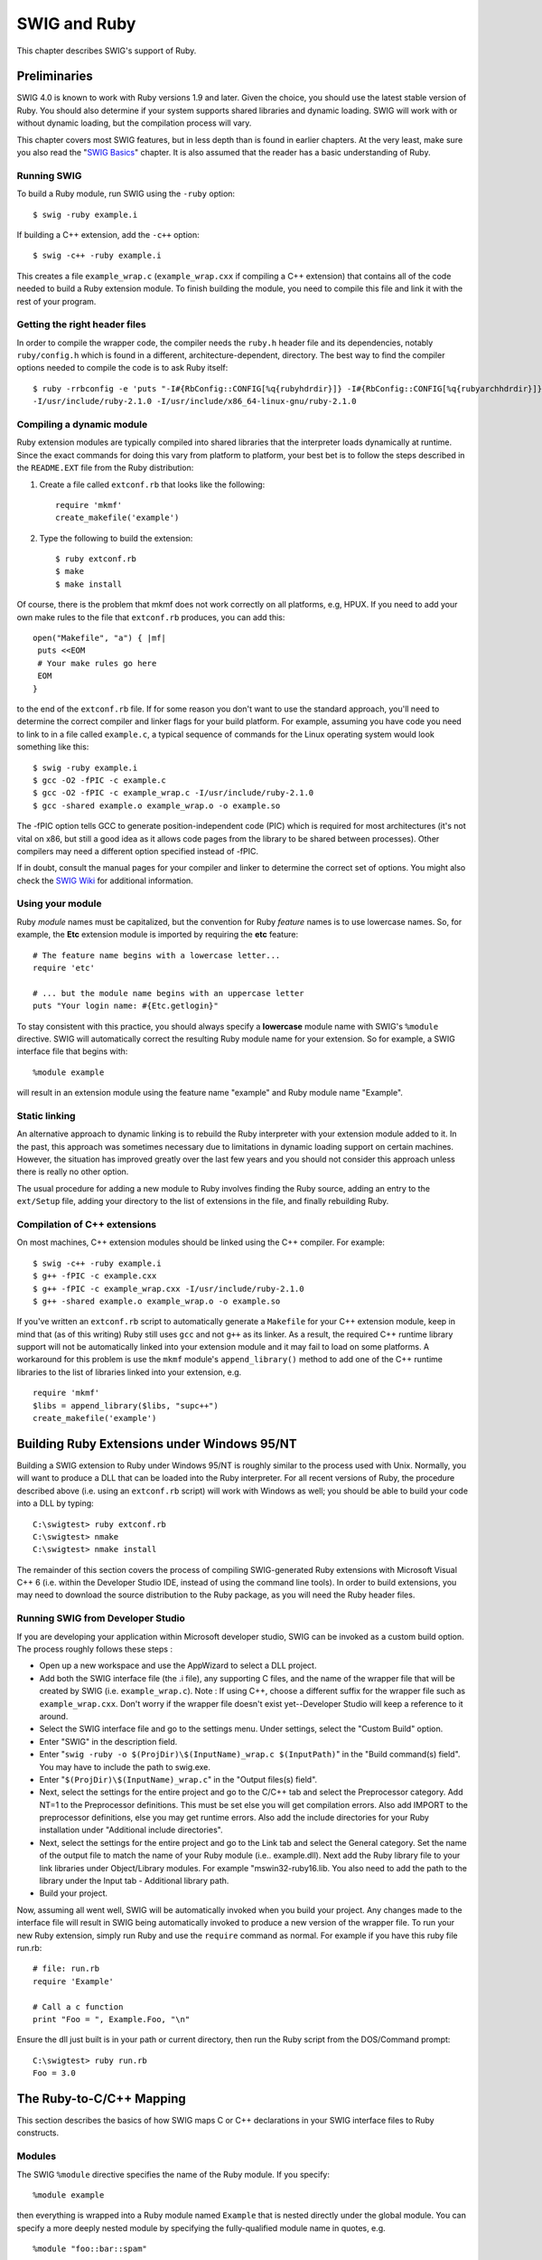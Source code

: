 SWIG and Ruby
================

This chapter describes SWIG's support of Ruby.

Preliminaries
------------------

SWIG 4.0 is known to work with Ruby versions 1.9 and later. Given the
choice, you should use the latest stable version of Ruby. You should
also determine if your system supports shared libraries and dynamic
loading. SWIG will work with or without dynamic loading, but the
compilation process will vary.

This chapter covers most SWIG features, but in less depth than is found
in earlier chapters. At the very least, make sure you also read the
"`SWIG Basics <SWIG.html#SWIG>`__" chapter. It is also assumed that the
reader has a basic understanding of Ruby.

Running SWIG
~~~~~~~~~~~~~~~~~~~

To build a Ruby module, run SWIG using the ``-ruby`` option:

.. container:: code shell

   ::

      $ swig -ruby example.i

If building a C++ extension, add the ``-c++`` option:

.. container:: code shell

   ::

      $ swig -c++ -ruby example.i

This creates a file ``example_wrap.c`` (``example_wrap.cxx`` if
compiling a C++ extension) that contains all of the code needed to build
a Ruby extension module. To finish building the module, you need to
compile this file and link it with the rest of your program.

Getting the right header files
~~~~~~~~~~~~~~~~~~~~~~~~~~~~~~~~~~~~~

In order to compile the wrapper code, the compiler needs the ``ruby.h``
header file and its dependencies, notably ``ruby/config.h`` which is
found in a different, architecture-dependent, directory. The best way to
find the compiler options needed to compile the code is to ask Ruby
itself:

.. container:: code shell

   ::

      $ ruby -rrbconfig -e 'puts "-I#{RbConfig::CONFIG[%q{rubyhdrdir}]} -I#{RbConfig::CONFIG[%q{rubyarchhdrdir}]}"'
      -I/usr/include/ruby-2.1.0 -I/usr/include/x86_64-linux-gnu/ruby-2.1.0

Compiling a dynamic module
~~~~~~~~~~~~~~~~~~~~~~~~~~~~~~~~~

Ruby extension modules are typically compiled into shared libraries that
the interpreter loads dynamically at runtime. Since the exact commands
for doing this vary from platform to platform, your best bet is to
follow the steps described in the ``README.EXT`` file from the Ruby
distribution:

#. Create a file called ``extconf.rb`` that looks like the following:

   .. container:: code targetlang

      ::

         require 'mkmf'
         create_makefile('example')

#. Type the following to build the extension:

   .. container:: code shell

      ::

         $ ruby extconf.rb
         $ make
         $ make install
             

Of course, there is the problem that mkmf does not work correctly on all
platforms, e.g, HPUX. If you need to add your own make rules to the file
that ``extconf.rb`` produces, you can add this:

.. container:: code targetlang

   ::

      open("Makefile", "a") { |mf|
       puts <<EOM
       # Your make rules go here
       EOM
      }

to the end of the ``extconf.rb`` file. If for some reason you don't want
to use the standard approach, you'll need to determine the correct
compiler and linker flags for your build platform. For example, assuming
you have code you need to link to in a file called ``example.c``, a
typical sequence of commands for the Linux operating system would look
something like this:

.. container:: code shell

   ::

      $ swig -ruby example.i
      $ gcc -O2 -fPIC -c example.c
      $ gcc -O2 -fPIC -c example_wrap.c -I/usr/include/ruby-2.1.0
      $ gcc -shared example.o example_wrap.o -o example.so

The -fPIC option tells GCC to generate position-independent code (PIC)
which is required for most architectures (it's not vital on x86, but
still a good idea as it allows code pages from the library to be shared
between processes). Other compilers may need a different option
specified instead of -fPIC.

If in doubt, consult the manual pages for your compiler and linker to
determine the correct set of options. You might also check the `SWIG
Wiki <https://github.com/swig/swig/wiki>`__ for additional information.

Using your module
~~~~~~~~~~~~~~~~~~~~~~~~

Ruby *module* names must be capitalized, but the convention for Ruby
*feature* names is to use lowercase names. So, for example, the **Etc**
extension module is imported by requiring the **etc** feature:

.. container:: code targetlang

   ::

      # The feature name begins with a lowercase letter...
      require 'etc'

      # ... but the module name begins with an uppercase letter
      puts "Your login name: #{Etc.getlogin}"

To stay consistent with this practice, you should always specify a
**lowercase** module name with SWIG's ``%module`` directive. SWIG will
automatically correct the resulting Ruby module name for your extension.
So for example, a SWIG interface file that begins with:

.. container:: code

   ::

      %module example

will result in an extension module using the feature name "example" and
Ruby module name "Example".

Static linking
~~~~~~~~~~~~~~~~~~~~~

An alternative approach to dynamic linking is to rebuild the Ruby
interpreter with your extension module added to it. In the past, this
approach was sometimes necessary due to limitations in dynamic loading
support on certain machines. However, the situation has improved greatly
over the last few years and you should not consider this approach unless
there is really no other option.

The usual procedure for adding a new module to Ruby involves finding the
Ruby source, adding an entry to the ``ext/Setup`` file, adding your
directory to the list of extensions in the file, and finally rebuilding
Ruby.

Compilation of C++ extensions
~~~~~~~~~~~~~~~~~~~~~~~~~~~~~~~~~~~~

On most machines, C++ extension modules should be linked using the C++
compiler. For example:

.. container:: code shell

   ::

      $ swig -c++ -ruby example.i
      $ g++ -fPIC -c example.cxx
      $ g++ -fPIC -c example_wrap.cxx -I/usr/include/ruby-2.1.0
      $ g++ -shared example.o example_wrap.o -o example.so

If you've written an ``extconf.rb`` script to automatically generate a
``Makefile`` for your C++ extension module, keep in mind that (as of
this writing) Ruby still uses ``gcc`` and not ``g++`` as its linker. As
a result, the required C++ runtime library support will not be
automatically linked into your extension module and it may fail to load
on some platforms. A workaround for this problem is use the ``mkmf``
module's ``append_library()`` method to add one of the C++ runtime
libraries to the list of libraries linked into your extension, e.g.

.. container:: code targetlang

   ::

      require 'mkmf'
      $libs = append_library($libs, "supc++")
      create_makefile('example')

Building Ruby Extensions under Windows 95/NT
-------------------------------------------------

Building a SWIG extension to Ruby under Windows 95/NT is roughly similar
to the process used with Unix. Normally, you will want to produce a DLL
that can be loaded into the Ruby interpreter. For all recent versions of
Ruby, the procedure described above (i.e. using an ``extconf.rb``
script) will work with Windows as well; you should be able to build your
code into a DLL by typing:

.. container:: code shell

   ::

      C:\swigtest> ruby extconf.rb
      C:\swigtest> nmake
      C:\swigtest> nmake install

The remainder of this section covers the process of compiling
SWIG-generated Ruby extensions with Microsoft Visual C++ 6 (i.e. within
the Developer Studio IDE, instead of using the command line tools). In
order to build extensions, you may need to download the source
distribution to the Ruby package, as you will need the Ruby header
files.

Running SWIG from Developer Studio
~~~~~~~~~~~~~~~~~~~~~~~~~~~~~~~~~~~~~~~~~

If you are developing your application within Microsoft developer
studio, SWIG can be invoked as a custom build option. The process
roughly follows these steps :

-  Open up a new workspace and use the AppWizard to select a DLL
   project.
-  Add both the SWIG interface file (the .i file), any supporting C
   files, and the name of the wrapper file that will be created by SWIG
   (i.e. ``example_wrap.c``). Note : If using C++, choose a different
   suffix for the wrapper file such as ``example_wrap.cxx``. Don't worry
   if the wrapper file doesn't exist yet--Developer Studio will keep a
   reference to it around.
-  Select the SWIG interface file and go to the settings menu. Under
   settings, select the "Custom Build" option.
-  Enter "SWIG" in the description field.
-  Enter "``swig -ruby -o $(ProjDir)\$(InputName)_wrap.c $(InputPath)``"
   in the "Build command(s) field". You may have to include the path to
   swig.exe.
-  Enter "``$(ProjDir)\$(InputName)_wrap.c``" in the "Output files(s)
   field".
-  Next, select the settings for the entire project and go to the C/C++
   tab and select the Preprocessor category. Add NT=1 to the
   Preprocessor definitions. This must be set else you will get
   compilation errors. Also add IMPORT to the preprocessor definitions,
   else you may get runtime errors. Also add the include directories for
   your Ruby installation under "Additional include directories".
-  Next, select the settings for the entire project and go to the Link
   tab and select the General category. Set the name of the output file
   to match the name of your Ruby module (i.e.. example.dll). Next add
   the Ruby library file to your link libraries under Object/Library
   modules. For example "mswin32-ruby16.lib. You also need to add the
   path to the library under the Input tab - Additional library path.
-  Build your project.

Now, assuming all went well, SWIG will be automatically invoked when you
build your project. Any changes made to the interface file will result
in SWIG being automatically invoked to produce a new version of the
wrapper file. To run your new Ruby extension, simply run Ruby and use
the ``require`` command as normal. For example if you have this ruby
file run.rb:

.. container:: code targetlang

   ::

      # file: run.rb
      require 'Example'

      # Call a c function
      print "Foo = ", Example.Foo, "\n"

Ensure the dll just built is in your path or current directory, then run
the Ruby script from the DOS/Command prompt:

.. container:: code shell

   ::

      C:\swigtest> ruby run.rb
      Foo = 3.0

The Ruby-to-C/C++ Mapping
------------------------------

This section describes the basics of how SWIG maps C or C++ declarations
in your SWIG interface files to Ruby constructs.

Modules
~~~~~~~~~~~~~~

The SWIG ``%module`` directive specifies the name of the Ruby module. If
you specify:

.. container:: code

   ::

      %module example

then everything is wrapped into a Ruby module named ``Example`` that is
nested directly under the global module. You can specify a more deeply
nested module by specifying the fully-qualified module name in quotes,
e.g.

.. container:: code

   ::

      %module "foo::bar::spam"

An alternate method of specifying a nested module name is to use the
``-prefix`` option on the SWIG command line. The prefix that you specify
with this option will be prepended to the module name specified with the
``%module`` directive in your SWIG interface file. So for example, this
declaration at the top of your SWIG interface file:

.. container:: code

   ::

      %module "foo::bar::spam"

will result in a nested module name of ``Foo::Bar::Spam``, but you can
achieve the same effect by specifying:

.. container:: code

   ::

      %module spam

and then running SWIG with the ``-prefix`` command line option:

.. container:: code shell

   ::

      $ swig -ruby -prefix "foo::bar::" example.i

Starting with SWIG 1.3.20, you can also choose to wrap everything into
the global module by specifying the ``-globalmodule`` option on the SWIG
command line, i.e.

.. container:: code shell

   ::

      $ swig -ruby -globalmodule example.i

Note that this does not relieve you of the requirement of specifying the
SWIG module name with the ``%module`` directive (or the ``-module``
command-line option) as described earlier.

When choosing a module name, do not use the same name as a built-in Ruby
command or standard module name, as the results may be unpredictable.
Similarly, if you're using the ``-globalmodule`` option to wrap
everything into the global module, take care that the names of your
constants, classes and methods don't conflict with any of Ruby's
built-in names.

Functions
~~~~~~~~~~~~~~~~

Global functions are wrapped as Ruby module methods. For example, given
the SWIG interface file ``example.i``:

.. container:: code

   ::

      %module example

      int fact(int n);

and C source file ``example.c``:

.. container:: code

   ::

      int fact(int n) {
        if (n == 0)
        return 1;
        return (n * fact(n-1));
      }

SWIG will generate a method *fact* in the *Example* module that can be
used like so:

.. container:: code targetlang

   ::

      $ irb
      irb(main):001:0> require 'example'
      true
      irb(main):002:0> Example.fact(4)
      24

Variable Linking
~~~~~~~~~~~~~~~~~~~~~~~

C/C++ global variables are wrapped as a pair of singleton methods for
the module: one to get the value of the global variable and one to set
it. For example, the following SWIG interface file declares two global
variables:

.. container:: code

   ::

      // SWIG interface file with global variables
      %module example
      ...
      %inline %{
        extern int variable1;
        extern double Variable2;
      %}
      ...

Now look at the Ruby interface:

.. container:: code targetlang

   ::

      $ irb
      irb(main):001:0> require 'Example'
      true
      irb(main):002:0> Example.variable1 = 2
      2
      irb(main):003:0> Example.Variable2 = 4 * 10.3
      41.2
      irb(main):004:0> Example.Variable2
      41.2

If you make an error in variable assignment, you will receive an error
message. For example:

.. container:: code targetlang

   ::

      irb(main):005:0> Example.Variable2 = "hello"
      TypeError: no implicit conversion to float from string
      from (irb):5:in `Variable2='
      from (irb):5

If a variable is declared as ``const``, it is wrapped as a read-only
variable. Attempts to modify its value will result in an error.

To make ordinary variables read-only, you can also use the
``%immutable`` directive. For example:

.. container:: code

   ::

      %immutable;
      %inline %{
        extern char *path;
      %}
      %mutable;

The ``%immutable`` directive stays in effect until it is explicitly
disabled using ``%mutable``.

Note: When SWIG is invoked with the ``-globalmodule`` option in effect,
the C/C++ global variables will be translated into Ruby global
variables. Type-checking and the optional read-only characteristic are
available in the same way as described above. However the example would
then have to be modified and executed in the following way:

.. container:: code targetlang

   ::

      $ irb
      irb(main):001:0> require 'Example'
      true
      irb(main):002:0> $variable1 = 2
      2
      irb(main):003:0> $Variable2 = 4 * 10.3
      41.2
      irb(main):004:0> $Variable2
      41.2

Constants
~~~~~~~~~~~~~~~~

C/C++ constants are wrapped as module constants initialized to the
appropriate value. To create a constant, use ``#define`` or the
``%constant`` directive. For example:

.. container:: code

   ::

      #define PI 3.14159
      #define VERSION "1.0"

      %constant int FOO = 42;
      %constant const char *path = "/usr/local";

      const int BAR = 32;

Remember to use the :: operator in Ruby to get at these constant values,
e.g.

.. container:: code targetlang

   ::

      $ irb
      irb(main):001:0> require 'Example'
      true
      irb(main):002:0> Example::PI
      3.14159

Pointers
~~~~~~~~~~~~~~~

"Opaque" pointers to arbitrary C/C++ types (i.e. types that aren't
explicitly declared in your SWIG interface file) are wrapped as data
objects. So, for example, consider a SWIG interface file containing only
the declarations:

.. container:: code

   ::

      Foo *get_foo();
      void set_foo(Foo *foo);

For this case, the *get_foo()* method returns an instance of an
internally generated Ruby class:

.. container:: code targetlang

   ::

      irb(main):001:0> foo = Example::get_foo()
      #<SWIG::TYPE_p_Foo:0x402b1654>

A ``NULL`` pointer is always represented by the Ruby ``nil`` object.

Structures
~~~~~~~~~~~~~~~~~

C/C++ structs are wrapped as Ruby classes, with accessor methods (i.e.
"getters" and "setters") for all of the struct members. For example,
this struct declaration:

.. container:: code

   ::

      struct Vector {
        double x, y;
      };

gets wrapped as a ``Vector`` class, with Ruby instance methods ``x``,
``x=``, ``y`` and ``y=``. These methods can be used to access structure
data from Ruby as follows:

.. container:: code targetlang

   ::

      $ irb
      irb(main):001:0> require 'Example'
      true
      irb(main):002:0> f = Example::Vector.new
      #<Example::Vector:0x4020b268>
      irb(main):003:0> f.x = 10
      nil
      irb(main):004:0> f.x
      10.0

Similar access is provided for unions and the public data members of C++
classes.

``const`` members of a structure are read-only. Data members can also be
forced to be read-only using the ``%immutable`` directive (in C++,
``private`` may also be used). For example:

.. container:: code

   ::

      struct Foo {
        ...
        %immutable;
        int x; /* Read-only members */
        char *name;
        %mutable;
        ...
      };

When ``char *`` members of a structure are wrapped, the contents are
assumed to be dynamically allocated using ``malloc`` or ``new``
(depending on whether or not SWIG is run with the ``-c++`` option). When
the structure member is set, the old contents will be released and a new
value created. If this is not the behavior you want, you will have to
use a typemap (described shortly).

Array members are normally wrapped as read-only. For example, this code:

.. container:: code

   ::

      struct Foo {
        int x[50];
      };

produces a single accessor function like this:

.. container:: code

   ::

      int *Foo_x_get(Foo *self) {
        return self->x;
      };

If you want to set an array member, you will need to supply a "memberin"
typemap described in the `section on
typemaps <#Ruby_memberin_typemap>`__. As a special case, SWIG does
generate code to set array members of type ``char`` (allowing you to
store a Ruby string in the structure).

When structure members are wrapped, they are handled as pointers. For
example,

.. container:: code

   ::

      struct Foo {
        ...
      };

      struct Bar {
        Foo f;
      };

generates accessor functions such as this:

.. container:: code

   ::

      Foo *Bar_f_get(Bar *b) {
        return &b->f;
      }

      void Bar_f_set(Bar *b, Foo *val) {
        b->f = *val;
      }

C++ classes
~~~~~~~~~~~~~~~~~~

Like structs, C++ classes are wrapped by creating a new Ruby class of
the same name with accessor methods for the public class member data.
Additionally, public member functions for the class are wrapped as Ruby
instance methods, and public static member functions are wrapped as Ruby
singleton methods. So, given the C++ class declaration:

.. container:: code

   ::

      class List {
      public:
        List();
        ~List();
        int search(char *item);
        void insert(char *item);
        void remove(char *item);
        char *get(int n);
        int length;
        static void print(List *l);
      };

SWIG would create a ``List`` class with:

-  instance methods *search*, *insert*, *remove*, and *get*;
-  instance methods *length* and *length=* (to get and set the value of
   the *length* data member); and,
-  a *print* singleton method for the class.

In Ruby, these functions are used as follows:

.. container:: code targetlang

   ::

      require 'Example'

      l = Example::List.new

      l.insert("Ale")
      l.insert("Stout")
      l.insert("Lager")
      Example.print(l)
      l.length()
      ----- produces the following output 
      Lager
      Stout
      Ale
      3

C++ Inheritance
~~~~~~~~~~~~~~~~~~~~~~

The SWIG type-checker is fully aware of C++ inheritance. Therefore, if
you have classes like this:

.. container:: code

   ::

      class Parent {
        ...
      };

      class Child : public Parent {
        ...
      };

those classes are wrapped into a hierarchy of Ruby classes that reflect
the same inheritance structure. All of the usual Ruby utility methods
work normally:

.. container:: code

   ::

      irb(main):001:0> c = Child.new
      #<Bar:0x4016efd4>
      irb(main):002:0> c.instance_of? Child
      true
      irb(main):003:0> b.instance_of? Parent
      false
      irb(main):004:0> b.is_a? Child
      true
      irb(main):005:0> b.is_a? Parent
      true
      irb(main):006:0> Child < Parent
      true
      irb(main):007:0> Child > Parent
      false

Furthermore, if you have a function like this:

.. container:: code

   ::

      void spam(Parent *f);

then the function ``spam()`` accepts ``Parent``\ \* or a pointer to any
class derived from ``Parent``.

Until recently, the Ruby module for SWIG didn't support multiple
inheritance, and this is still the default behavior. This doesn't mean
that you can't wrap C++ classes which inherit from multiple base
classes; it simply means that only the **first** base class listed in
the class declaration is considered, and any additional base classes are
ignored. As an example, consider a SWIG interface file with a
declaration like this:

.. container:: code

   ::

      class Derived : public Base1, public Base2
      {
        ...
      };

For this case, the resulting Ruby class (``Derived``) will only consider
``Base1`` as its superclass. It won't inherit any of ``Base2``'s member
functions or data and it won't recognize ``Base2`` as an "ancestor" of
``Derived`` (i.e. the *is_a?* relationship would fail). When SWIG
processes this interface file, you'll see a warning message like:

.. container:: code shell

   ::

      example.i:5: Warning 802: Warning for Derived: Base Base2 ignored.
      Multiple inheritance is not supported in Ruby.

Starting with SWIG 1.3.20, the Ruby module for SWIG provides limited
support for multiple inheritance. Because the approach for dealing with
multiple inheritance introduces some limitations, this is an optional
feature that you can activate with the ``-minherit`` command-line
option:

.. container:: code shell

   ::

      $ swig -c++ -ruby -minherit example.i

Using our previous example, if your SWIG interface file contains a
declaration like this:

.. container:: code

   ::

      class Derived : public Base1, public Base2
      {
        ...
      };

and you run SWIG with the ``-minherit`` command-line option, then you
will end up with a Ruby class ``Derived`` that appears to "inherit" the
member data and functions from both ``Base1`` and ``Base2``. What
actually happens is that three different top-level classes are created,
with Ruby's ``Object`` class as their superclass. Each of these classes
defines a nested module named ``Impl``, and it's in these nested
``Impl`` modules that the actual instance methods for the classes are
defined, i.e.

.. container:: code targetlang

   ::

      class Base1
        module Impl
        # Define Base1 methods here
        end
        include Impl
      end

      class Base2
        module Impl
        # Define Base2 methods here
        end
        include Impl
      end

      class Derived
        module Impl
        include Base1::Impl
        include Base2::Impl
        # Define Derived methods here
        end
        include Impl
      end

Observe that after the nested ``Impl`` module for a class is defined, it
is mixed-in to the class itself. Also observe that the ``Derived::Impl``
module first mixes-in its base classes' ``Impl`` modules, thus
"inheriting" all of their behavior.

The primary drawback is that, unlike the default mode of operation,
neither ``Base1`` nor ``Base2`` is a true superclass of ``Derived``
anymore:

.. container:: code targetlang

   ::

      obj = Derived.new
      obj.is_a? Base1 # this will return false...
      obj.is_a? Base2 # ... and so will this

In most cases, this is not a serious problem since objects of type
``Derived`` will otherwise behave as though they inherit from both
``Base1`` and ``Base2`` (i.e. they exhibit `"Duck
Typing" <http://c2.com/cgi/wiki?DuckTyping>`__).

C++ Overloaded Functions
~~~~~~~~~~~~~~~~~~~~~~~~~~~~~~~

C++ overloaded functions, methods, and constructors are mostly supported
by SWIG. For example, if you have two functions like this:

.. container:: code

   ::

      void foo(int);
      void foo(char *c);

You can use them in Ruby in a straightforward manner:

.. container:: code targetlang

   ::

      irb(main):001:0> foo(3) # foo(int)
      irb(main):002:0> foo("Hello") # foo(char *c)

Similarly, if you have a class like this,

.. container:: code

   ::

      class Foo {
      public:
        Foo();
        Foo(const Foo &);
        ...
      };

you can write Ruby code like this:

.. container:: code targetlang

   ::

      irb(main):001:0> f = Foo.new # Create a Foo
      irb(main):002:0> g = Foo.new(f) # Copy f

Overloading support is not quite as flexible as in C++. Sometimes there
are methods that SWIG can't disambiguate. For example:

.. container:: code

   ::

      void spam(int);
      void spam(short);

or

.. container:: code

   ::

      void foo(Bar *b);
      void foo(Bar &b);

If declarations such as these appear, you will get a warning message
like this:

.. container:: code shell

   ::

      example.i:12: Warning 509: Overloaded method spam(short) effectively ignored,
      example.i:11: Warning 509: as it is shadowed by spam(int).

To fix this, you either need to ignore or rename one of the methods. For
example:

.. container:: code

   ::

      %rename(spam_short) spam(short);
      ...
      void spam(int); 
      void spam(short); // Accessed as spam_short

or

.. container:: code

   ::

      %ignore spam(short);
      ...
      void spam(int); 
      void spam(short); // Ignored

SWIG resolves overloaded functions and methods using a disambiguation
scheme that ranks and sorts declarations according to a set of
type-precedence rules. The order in which declarations appear in the
input does not matter except in situations where ambiguity arises--in
this case, the first declaration takes precedence.

Please refer to the `"SWIG and C++" <SWIGPlus.html#SWIGPlus>`__ chapter
for more information about overloading.

C++ Operators
~~~~~~~~~~~~~~~~~~~~~

For the most part, overloaded operators are handled automatically by
SWIG and do not require any special treatment on your part. So if your
class declares an overloaded addition operator, e.g.

.. container:: code

   ::

      class Complex {
        ...
        Complex operator+(Complex &);
        ...
      };

the resulting Ruby class will also support the addition (+) method
correctly.

For cases where SWIG's built-in support is not sufficient, C++ operators
can be wrapped using the ``%rename`` directive (available on SWIG 1.3.10
and later releases). All you need to do is give the operator the name of
a valid Ruby identifier. For example:

.. container:: code

   ::

      %rename(add_complex) operator+(Complex &, Complex &);
      ...
      Complex operator+(Complex &, Complex &);

Now, in Ruby, you can do this:

.. container:: code targetlang

   ::

      a = Example::Complex.new(2, 3)
      b = Example::Complex.new(4, -1)
      c = Example.add_complex(a, b)

More details about wrapping C++ operators into Ruby operators is
discussed in the `section on operator
overloading <#Ruby_operator_overloading>`__.

C++ namespaces
~~~~~~~~~~~~~~~~~~~~~~

SWIG is aware of C++ namespaces, but namespace names do not appear in
the module nor do namespaces result in a module that is broken up into
submodules or packages. For example, if you have a file like this,

.. container:: code

   ::

      %module example

      namespace foo {
        int fact(int n);
        struct Vector {
          double x, y, z;
        };
      };

it works in Ruby as follows:

.. container:: code targetlang

   ::

      irb(main):001:0> require 'example'
      true
      irb(main):002:0> Example.fact(3)
      6
      irb(main):003:0> v = Example::Vector.new
      #<Example::Vector:0x4016f4d4>
      irb(main):004:0> v.x = 3.4
      3.4
      irb(main):004:0> v.y
      0.0

If your program has more than one namespace, name conflicts (if any) can
be resolved using ``%rename`` For example:

.. container:: code

   ::

      %rename(Bar_spam) Bar::spam;

      namespace Foo {
        int spam();
      }

      namespace Bar {
        int spam();
      }

If you have more than one namespace and your want to keep their symbols
separate, consider wrapping them as separate SWIG modules. For example,
make the module name the same as the namespace and create extension
modules for each namespace separately. If your program utilizes
thousands of small deeply nested namespaces each with identical symbol
names, well, then you get what you deserve.

C++ templates
~~~~~~~~~~~~~~~~~~~~~

C++ templates don't present a huge problem for SWIG. However, in order
to create wrappers, you have to tell SWIG to create wrappers for a
particular template instantiation. To do this, you use the ``%template``
directive. For example:

.. container:: code

   ::

      %module example

      %{
      #include "pair.h"
      %}

      template<class T1, class T2>
      struct pair {
        typedef T1 first_type;
        typedef T2 second_type;
        T1 first;
        T2 second;
        pair();
        pair(const T1&, const T2&);
        ~pair();
      };

      %template(Pairii) pair<int, int>;

In Ruby:

.. container:: code targetlang

   ::

      irb(main):001:0> require 'example'
      true
      irb(main):002:0> p = Example::Pairii.new(3, 4)
      #<Example:Pairii:0x4016f4df>
      irb(main):003:0> p.first
      3
      irb(main):004:0> p.second
      4

C++ Standard Template Library (STL)
~~~~~~~~~~~~~~~~~~~~~~~~~~~~~~~~~~~~~~~~~~~

On a related note, the standard SWIG library contains a number of
modules that provide typemaps for standard C++ library classes (such as
``std::pair``, ``std::string`` and ``std::vector``). These library
modules don't provide wrappers around the templates themselves, but they
do make it convenient for users of your extension module to pass Ruby
objects (such as arrays and strings) to wrapped C++ code that expects
instances of standard C++ templates. For example, suppose the C++
library you're wrapping has a function that expects a vector of floats:

.. container:: code

   ::

      %module example

      float sum(const std::vector<float>& values);

Rather than go through the hassle of writing an "in" typemap to convert
an array of Ruby numbers into a std::vector<float>, you can just use the
``std_vector.i`` module from the standard SWIG library:

.. container:: code

   ::

      %module example

      %include std_vector.i
      float sum(const std::vector<float>& values);

Ruby's STL wrappings provide additional methods to make them behave more
similarly to Ruby's native classes.

Thus, you can do, for example:

.. container:: targetlang

   ::

      v = IntVector.new
      v << 2
      v << 3
      v << 4
      v.each { |x| puts x }

      => 2
      3
      4
      v.delete_if { |x| x == 3 }
      => [2, 4]

The SWIG Ruby module provides also the ability for all the STL
containers to carry around Ruby native objects (Fixnum, Classes, etc)
making them act almost like Ruby's own Array, Hash, etc. To do that, you
need to define a container that contains a swig::GC_VALUE, like:

.. container:: code

   ::

      %module nativevector

      %{
      std::vector< swig::GC_VALUE > NativeVector;
      %}

      %template(NativeVector) std::vector< swig::GC_VALUE >;

This vector can then contain any Ruby object, making them almost
identical to Ruby's own Array class.

.. container:: targetlang

   ::

      require 'nativevector'
      include NativeVector

      v = NativeVector.new
      v << 1
      v << [1, 2]
      v << 'hello'

      class A; end

      v << A.new

      puts v
      => [1, [1, 2], 'hello', #<A:0x245325>]

Obviously, there is a lot more to template wrapping than shown in these
examples. More details can be found in the `SWIG and
C++ <SWIGPlus.html#SWIGPlus>`__ chapter.

C++ STL Functors
~~~~~~~~~~~~~~~~~~~~~~~~

Some containers in the STL allow you to modify their default behavior by
using so called functors or function objects. Functors are often just a
very simple struct with ``operator()`` redefined or an actual C/C++
function. This allows you, for example, to always keep the sort order of
a STL container to your liking.

The Ruby STL mappings allows you to modify those containers that support
functors using Ruby procs or methods, instead. Currently, this includes
``std::set``, ``set::map``, ``std::multiset`` and ``std::multimap``.

The functors in swig are called ``swig::UnaryFunction`` and
``swig::BinaryFunction``. For C++ predicates (ie. functors that must
return bool as a result) ``swig::UnaryPredicate`` and
``swig::BinaryPredicate`` are provided.

As an example, if given this swig file:

.. container:: code

   ::

      %module intset;

      %include <std_set.i>

      %template(IntSet) std::set< int, swig::BinaryPredicate >;

You can then use the set from Ruby with or without a proc object as a
predicate:

.. container:: targetlang

   ::

      require 'intset'
      include Intset

      # Default sorting behavior defined in C++
      a = IntSet.new
      a << 1
      a << 2
      a << 3
      a
      => [1, 2, 3]

      # Custom sorting behavior defined by a Ruby proc
      b = IntSet.new( proc { |a, b| a > b } )
      b << 1
      b << 2
      b << 3
      b
      =>  [3, 2, 1]

C++ STL Iterators
~~~~~~~~~~~~~~~~~~~~~~~~~

The STL is well known for the use of iterators. There are a number of
iterators possible with different properties, but in general there are
two main categories: const iterators and non-const iterators. The const
iterators can access and not modify the values they point at, while the
non-const iterators can both read and modify the values.

The Ruby STL wrappings support both type of iterators by using a proxy
class in-between. This proxy class is ``swig::Iterator`` or
``swig::ConstIterator``. Derived from them are template classes that
need to be initialized with the actual iterator for the container you
are wrapping and often times with the beginning and ending points of the
iteration range.

The SWIG STL library already provides typemaps to all the standard
containers to do this wrapping automatically for you, but if you have
your own STL-like iterator, you will need to write your own typemap for
them. For out typemaps, the special functions ``make_const_iterator``
and ``make_nonconst_iterator`` are provided.

These can be used either like:

.. container:: code

   ::

      make_const_iterator( iterator, rubyclass );
      make_const_iterator( iterator, iterator_begin, iterator_end, rubyclass );

The iterators support a ``next()`` and ``previous()`` member function to
just change the iterator without returning anything. ``previous()``
should obviously only be used for bidirectional iterators. You can also
advance the iterator multiple steps by using standard math operations
like ``+=``.

The value the iterator points at can be accessed with ``value()`` --
this is equivalent to dereferencing it with ``*i``. For non-const
iterators, a ``value=()`` function is also provided which allows you to
change the value pointed by the iterator. This is equivalent to the C++
construct of dereferencing and assignment, like ``*i = something``.

Thus, given say a vector class of doubles defined as:

.. container:: code

   ::

      %module doublevector

      %include std_vector.i

      %template(DoubleVector) std::vector<double>;

Its iterator can then be used from Ruby like:

.. container:: targetlang

   ::

      require 'doublevector'
      include Doublevector

      v = DoubleVector.new
      v << 1
      v << 2
      v << 3

      #
      # an elaborate and less efficient way of doing v.map! { |x| x+2 }
      #
      i = v.begin
      e = v.end
      while i != e
        val = i.value
        val += 2
        i.value = val
        i.next
      end
      i
      >> [3, 4, 5 ]

If you'd rather have STL classes without any iterators, you should
define ``-DSWIG_NO_EXPORT_ITERATOR_METHODS`` when running swig.

C++ Smart Pointers
~~~~~~~~~~~~~~~~~~~~~~~~~~

The shared_ptr Smart Pointer
^^^^^^^^^^^^^^^^^^^^^^^^^^^^^^^^^^^^^^

The C++11 standard provides ``std::shared_ptr`` which was derived from
the Boost implementation, ``boost::shared_ptr``. Both of these are
available for Ruby in the SWIG library and usage is outlined in the
`shared_ptr smart pointer <Library.html#Library_std_shared_ptr>`__
library section.

Generic Smart Pointers
^^^^^^^^^^^^^^^^^^^^^^^^^^^^^^^^

In certain C++ programs, it is common to use classes that have been
wrapped by so-called "smart pointers." Generally, this involves the use
of a template class that implements ``operator->()`` like this:

.. container:: code

   ::

      template<class T> class SmartPtr {
        ...
        T *operator->();
        ...
      }

Then, if you have a class like this,

.. container:: code

   ::

      class Foo {
      public:
        int x;
        int bar();
      };

A smart pointer would be used in C++ as follows:

.. container:: code

   ::

      SmartPtr<Foo> p = CreateFoo(); // Created somehow (not shown)
      ...
      p->x = 3; // Foo::x
      int y = p->bar(); // Foo::bar

To wrap this in Ruby, simply tell SWIG about the ``SmartPtr`` class and
the low-level ``Foo`` object. Make sure you instantiate ``SmartPtr``
using ``%template`` if necessary. For example:

.. container:: code

   ::

      %module example
      ...
      %template(SmartPtrFoo) SmartPtr<Foo>;
      ...

Now, in Ruby, everything should just "work":

.. container:: code targetlang

   ::

      irb(main):001:0> p = Example::CreateFoo() # Create a smart-pointer somehow
      #<Example::SmartPtrFoo:0x4016f4df>
      irb(main):002:0> p.x = 3 # Foo::x
      3
      irb(main):003:0> p.bar() # Foo::bar

If you ever need to access the underlying pointer returned by
``operator->()`` itself, simply use the ``__deref__()`` method. For
example:

.. container:: code targetlang

   ::

      irb(main):004:0> f = p.__deref__() # Returns underlying Foo *

Cross-Language Polymorphism
~~~~~~~~~~~~~~~~~~~~~~~~~~~~~~~~~~~

SWIG's Ruby module supports cross-language polymorphism (a.k.a. the
"directors" feature) similar to that for SWIG's Python module. Rather
than duplicate the information presented in the
`Python <Python.html#Python>`__ chapter, this section just notes the
differences that you need to be aware of when using this feature with
Ruby.

Exception Unrolling
^^^^^^^^^^^^^^^^^^^^^^^^^^^^^

Whenever a C++ director class routes one of its virtual member function
calls to a Ruby instance method, there's always the possibility that an
exception will be raised in the Ruby code. By default, those exceptions
are ignored, which simply means that the exception will be exposed to
the Ruby interpreter. If you would like to change this behavior, you can
use the ``%feature("director:except")`` directive to indicate what
action should be taken when a Ruby exception is raised. The following
code should suffice in most cases:

.. container:: code

   ::

      %feature("director:except") {
        throw Swig::DirectorMethodException($error);
      }

When this feature is activated, the call to the Ruby instance method is
"wrapped" using the ``rb_rescue2()`` function from Ruby's C API. If any
Ruby exception is raised, it will be caught here and a C++ exception is
raised in its place.

Naming
-----------

Ruby has several common naming conventions. Constants are generally in
upper case, module and class names are in camel case and methods are in
lower case with underscores. For example:

.. container:: code

   -  **MATH::PI** is a constant name
   -  **MyClass** is a class name
   -  **my_method** is a method name

Prior to version 1.3.28, SWIG did not support these Ruby conventions.
The only modifications it made to names was to capitalize the first
letter of constants (which includes module and class names).

SWIG 1.3.28 introduces the new -autorename command line parameter. When
this parameter is specified, SWIG will automatically change constant,
class and method names to conform with the standard Ruby naming
conventions. For example:

.. container:: code shell

   ::

      $ swig -ruby -autorename example.i

To disable renaming use the -noautorename command line option.

Since this change significantly changes the wrapper code generated by
SWIG, it is turned off by default in SWIG 1.3.28. However, it is planned
to become the default option in future releases.

Defining Aliases
~~~~~~~~~~~~~~~~~~~~~~~

It's a fairly common practice in the Ruby built-ins and standard library
to provide aliases for method names. For example, *Array#size* is an
alias for *Array#length*. If you would like to provide an alias for one
of your class' instance methods, one approach is to use SWIG's
``%extend`` directive to add a new method of the aliased name that calls
the original function. For example:

.. container:: code

   ::

      class MyArray {
      public:
        // Construct an empty array
        MyArray();

        // Return the size of this array
        size_t length() const;
      };

      %extend MyArray {
        // MyArray#size is an alias for MyArray#length
        size_t size() const {
          return $self->length();
        }
      }
       

A better solution is to use the ``%alias`` directive (unique to SWIG's
Ruby module). The previous example could then be rewritten as:

.. container:: code

   ::

      // MyArray#size is an alias for MyArray#length
      %alias MyArray::length "size";

      class MyArray {
      public:
        // Construct an empty array
        MyArray();
       
        // Return the size of this array
        size_t length() const;
      };

Multiple aliases can be associated with a method by providing a
comma-separated list of aliases to the ``%alias`` directive, e.g.

.. container:: code

   ::

      %alias MyArray::length "amount, quantity, size";

From an end-user's standpoint, there's no functional difference between
these two approaches; i.e. they should get the same result from calling
either *MyArray#size* or *MyArray#length*. However, when the ``%alias``
directive is used, SWIG doesn't need to generate all of the wrapper code
that's usually associated with added methods like our *MyArray::size()*
example.

Note that the ``%alias`` directive is implemented using SWIG's
"features" mechanism and so the same name matching rules used for other
kinds of features apply (see the chapter on `"Customization
Features" <Customization.html#Customization>`__) for more details).

Predicate Methods
~~~~~~~~~~~~~~~~~~~~~~~~

Ruby methods that return a boolean value and end in a question mark are
known as predicate methods. Examples of predicate methods in standard
Ruby classes include *Array#empty?* (which returns ``true`` for an array
containing no elements) and *Object#instance_of?* (which returns
``true`` if the object is an instance of the specified class). For
consistency with Ruby conventions, methods that return boolean values
should be marked as predicate methods.

One cumbersome solution to this problem is to rename the method (using
SWIG's ``%rename`` directive) and provide a custom typemap that converts
the function's actual return type to Ruby's ``true`` or ``false``. For
example:

.. container:: code

   ::

      %rename("is_it_safe?") is_it_safe();

      %typemap(out) int is_it_safe "$result = ($1 != 0) ? Qtrue : Qfalse;";

      int is_it_safe();

A better solution is to use the ``%predicate`` directive (unique to
SWIG's Ruby module) to designate a method as a predicate method. For the
previous example, this would look like:

.. container:: code

   ::

      %predicate is_it_safe();

      int is_it_safe();

This method would be invoked from Ruby code like this:

.. container:: code targetlang

   ::

      irb(main):001:0> Example::is_it_safe?
      true

The ``%predicate`` directive is implemented using SWIG's "features"
mechanism and so the same name matching rules used for other kinds of
features apply (see the chapter on `"Customization
Features" <Customization.html#Customization>`__) for more details).

Bang Methods
~~~~~~~~~~~~~~~~~~~

Ruby methods that modify an object in-place and end in an exclamation
mark are known as bang methods. An example of a bang method is
*Array#sort!* which changes the ordering of items in an array. Contrast
this with *Array#sort*, which returns a copy of the array with the items
sorted instead of modifying the original array. For consistency with
Ruby conventions, methods that modify objects in place should be marked
as bang methods.

Bang methods can be marked using the ``%bang`` directive which is unique
to the Ruby module and was introduced in SWIG 1.3.28. For example:

.. container:: code

   ::

      %bang sort(int arr[]);

      int sort(int arr[]); 

This method would be invoked from Ruby code like this:

.. container:: code

   ::

      irb(main):001:0> Example::sort!(arr)

The ``%bang`` directive is implemented using SWIG's "features" mechanism
and so the same name matching rules used for other kinds of features
apply (see the chapter on `"Customization
Features" <Customization.html#Customization>`__) for more details).

Getters and Setters
~~~~~~~~~~~~~~~~~~~~~~~~~~

Often times a C++ library will expose properties through getter and
setter methods. For example:

.. container:: code

   ::

      class Foo {
        Foo() {}
        int getValue() { return value_; }
        void setValue(int value) { value_ = value; }

      private:
        int value_;
      };

By default, SWIG will expose these methods to Ruby as ``get_value`` and
``set_value.`` However, it more natural for these methods to be exposed
in Ruby as ``value`` and ``value=.`` That allows the methods to be used
like this:

.. container:: code

   ::

      irb(main):001:0> foo = Foo.new()
      irb(main):002:0> foo.value = 5
      irb(main):003:0> puts foo.value

This can be done by using the %rename directive:

.. container:: code

   ::

      %rename("value") Foo::getValue();
      %rename("value=") Foo::setValue(int value);

Input and output parameters
--------------------------------

A common problem in some C programs is handling parameters passed as
simple pointers. For example:

.. container:: code

   ::

      void add(int x, int y, int *result) {
        *result = x + y;
      }

or

.. container:: code

   ::

      int sub(int *x, int *y) {
        return *x-*y;
      }

The easiest way to handle these situations is to use the ``typemaps.i``
file. For example:

.. container:: code

   ::

      %module Example
      %include "typemaps.i"

      void add(int, int, int *OUTPUT);
      int sub(int *INPUT, int *INPUT);

In Ruby, this allows you to pass simple values. For example:

.. container:: code targetlang

   ::

      a = Example.add(3, 4)
      puts a
      7
      b = Example.sub(7, 4)
      puts b
      3

Notice how the ``INPUT`` parameters allow integer values to be passed
instead of pointers and how the ``OUTPUT`` parameter creates a return
result.

If you don't want to use the names ``INPUT`` or ``OUTPUT``, use the
``%apply`` directive. For example:

.. container:: code

   ::

      %module Example
      %include "typemaps.i"

      %apply int *OUTPUT { int *result };
      %apply int *INPUT { int *x, int *y};

      void add(int x, int y, int *result);
      int sub(int *x, int *y);

If a function mutates one of its parameters like this,

.. container:: code

   ::

      void negate(int *x) {
       *x = -(*x);
      }

you can use ``INOUT`` like this:

.. container:: code

   ::

      %include "typemaps.i"
      ...
      void negate(int *INOUT);

In Ruby, a mutated parameter shows up as a return value. For example:

.. container:: code targetlang

   ::

      a = Example.negate(3)
      print a
      -3

The most common use of these special typemap rules is to handle
functions that return more than one value. For example, sometimes a
function returns a result as well as a special error code:

.. container:: code

   ::

      /* send message, return number of bytes sent, success code, and error_code */
      int send_message(char *text, int *success, int *error_code);

To wrap such a function, simply use the ``OUTPUT`` rule above. For
example:

.. container:: code

   ::

      %module example
      %include "typemaps.i"
      ...
      int send_message(char *, int *OUTPUT, int *OUTPUT);

When used in Ruby, the function will return an array of multiple values.

.. container:: code targetlang

   ::

      bytes, success, error_code = send_message("Hello World")
      if not success
        print "error #{error_code} : in send_message"
      else
        print "Sent", bytes
      end

Another way to access multiple return values is to use the ``%apply``
rule. In the following example, the parameters rows and columns are
related to SWIG as ``OUTPUT`` values through the use of ``%apply``

.. container:: code

   ::

      %module Example
      %include "typemaps.i"
      %apply int *OUTPUT { int *rows, int *columns };
      ...
      void get_dimensions(Matrix *m, int *rows, int*columns);

In Ruby:

.. container:: code targetlang

   ::

      r, c = Example.get_dimensions(m)

Exception handling
-----------------------

Using the %exception directive
~~~~~~~~~~~~~~~~~~~~~~~~~~~~~~~~~~~~~

The SWIG ``%exception`` directive can be used to define a user-definable
exception handler that can convert C/C++ errors into Ruby exceptions.
The chapter on `Customization
Features <Customization.html#Customization>`__ contains more details,
but suppose you have a C++ class like the following :

.. container:: code

   ::

      class DoubleArray {
      private:
        int n;
        double *ptr;
      public:
        // Create a new array of fixed size
        DoubleArray(int size) {
          ptr = new double[size];
          n = size;
        }
       
        // Destroy an array
        ~DoubleArray() {
          delete ptr;
        } 
       
        // Return the length of the array
        int length() {
          return n;
        }
       
        // Get an array item and perform bounds checking.
        double getitem(int i) {
          if ((i >= 0) && (i < n))
            return ptr[i];
          else
            throw RangeError();
        }
       
        // Set an array item and perform bounds checking.
        void setitem(int i, double val) {
          if ((i >= 0) && (i < n))
            ptr[i] = val;
          else {
            throw RangeError();
          }
        }
      };

Since several methods in this class can throw an exception for an
out-of-bounds access, you might want to catch this in the Ruby extension
by writing the following in an interface file:

.. container:: code

   ::

      %exception {
        try {
          $action
        }
        catch (const RangeError&) {
          static VALUE cpperror = rb_define_class("CPPError", rb_eStandardError);
          rb_raise(cpperror, "Range error.");
        }
      }

      class DoubleArray {
        ...
      };

The exception handling code is inserted directly into generated wrapper
functions. When an exception handler is defined, errors can be caught
and used to gracefully raise a Ruby exception instead of forcing the
entire program to terminate with an uncaught error.

As shown, the exception handling code will be added to every wrapper
function. Because this is somewhat inefficient, you might consider
refining the exception handler to only apply to specific methods like
this:

.. container:: code

   ::

      %exception getitem {
        try {
          $action
        } catch (const RangeError&) {
          static VALUE cpperror = rb_define_class("CPPError", rb_eStandardError);
          rb_raise(cpperror, "Range error in getitem.");
        }
      }
       
      %exception setitem {
        try {
          $action
        } catch (const RangeError&) {
          static VALUE cpperror = rb_define_class("CPPError", rb_eStandardError);
          rb_raise(cpperror, "Range error in setitem.");
        }
      }

In this case, the exception handler is only attached to methods and
functions named ``getitem`` and ``setitem``.

Since SWIG's exception handling is user-definable, you are not limited
to C++ exception handling. See the chapter on `Customization
Features <Customization.html#Customization>`__ for more examples.

Handling Ruby Blocks
~~~~~~~~~~~~~~~~~~~~~~~~~~~

One of the highlights of Ruby and most of its standard library is the
use of blocks, which allow the easy creation of continuations and other
niceties. Blocks in ruby are also often used to simplify the passing of
many arguments to a class.

In order to make your class constructor support blocks, you can take
advantage of the %exception directive, which will get run after the C++
class' constructor was called.

For example, this yields the class over after its construction:

.. container:: code

   ::

      class Window
      {
      public:
        Window(int x, int y, int w, int h);
        // .... other methods here ....
      };

      // Add support for yielding self in the Class' constructor.
      %exception Window::Window {
        $action
        if (rb_block_given_p()) {
          rb_yield(self);
        }
      }

Then, in ruby, it can be used like:

.. container:: targetlang

   ::

      Window.new(0, 0, 360, 480) { |w|
        w.color = Fltk::RED
        w.border = false
      }

For other methods, you can usually use a dummy parameter with a special
in typemap, like:

.. container:: code

   ::

      //
      // original function was:
      //
      // void func(int x);

      %typemap(in, numinputs=0) int RUBY_YIELD_SELF {
        if ( !rb_block_given_p() )
          rb_raise("No block given");
        return rb_yield(self);
      }

      %extend {
        void func(int x, int RUBY_YIELD_SELF );
      }

For more information on typemaps, see `Typemaps <#Ruby_nn37>`__.

Raising exceptions
~~~~~~~~~~~~~~~~~~~~~~~~~

There are three ways to raise exceptions from C++ code to Ruby.

The first way is to use ``SWIG_exception(int code, const char *msg)``.
The following table shows the mappings from SWIG error codes to Ruby
exceptions:

..  list-table::
    :widths: 25 25
    :header-rows: 0  

    *
      - SWIG_MemoryError                 
      - rb_eNoMemError
    *
      - SWIG_IOError                     
      - rb_eIOError
    *
      - SWIG_RuntimeError                
      - rb_eRuntimeError
    *    
      - SWIG_IndexError                  
      - rb_eIndexError
    *   
      - SWIG_TypeError                   
      - rb_eTypeError
    *    
      - SWIG_DivisionByZero              
      - rb_eZeroDivError
    *   
      - SWIG_OverflowError               
      - rb_eRangeError
    *    
      - SWIG_SyntaxError                 
      - rb_eSyntaxError
    *   
      - SWIG_ValueError                  
      - rb_eArgError
    *   
      - SWIG_SystemError                 
      - rb_eFatal
    *   
      - SWIG_AttributeError              
      - rb_eRuntimeError
    *   
      - SWIG_NullReferenceError          
      - rb_eNullReferenceError*
    *   
      - SWIG_ObjectPreviouslyDeletedError
      - rb_eObjectPreviouslyDeleted*                       
    * 
      - SWIG_UnknownError
      - rb_eRuntimeError
    *   
      - \* These error classes are created by SWIG and are not built-in Ruby                 
        exception_classes                                                                    
      -  

The second way to raise errors is to use
``SWIG_Raise(obj, type, desc)``. Obj is a C++ instance of an exception
class, type is a string specifying the type of exception (for example,
"MyError") and desc is the SWIG description of the exception class. For
example:

.. container:: code

   ::

      %raise(SWIG_NewPointerObj(e, SWIGTYPE_p_AssertionFailedException, 0), ":AssertionFailedException", SWIGTYPE_p_AssertionFailedException);

This is useful when you want to pass the current exception object
directly to Ruby, particularly when the object is an instance of class
marked as an ``%exceptionclass`` (see the next section for more
information).

Last, you can raise an exception by directly calling Ruby's C api. This
is done by invoking the ``rb_raise()`` function. The first argument
passed to ``rb_raise()`` is the exception type. You can raise a custom
exception type or one of the built-in Ruby exception types.

Exception classes
~~~~~~~~~~~~~~~~~~~~~~~~

Starting with SWIG 1.3.28, the Ruby module supports the
``%exceptionclass`` directive, which is used to identify C++ classes
that are used as exceptions. Classes that are marked with the
``%exceptionclass`` directive are exposed in Ruby as child classes of
``rb_eRuntimeError``. This allows C++ exceptions to be directly mapped
to Ruby exceptions, providing for a more natural integration between C++
code and Ruby code.

.. container:: code

   ::

      %exceptionclass CustomError;

      %inline %{
        class CustomError { };

        class Foo { 
        public:
          void test() { throw CustomError; }
        };
      %}

From Ruby you can now call this method like this:

.. container:: code targetlang

   ::

      foo = Foo.new
      begin
        foo.test()
      rescue CustomError => e
        puts "Caught custom error"
      end 

For another example look at swig/Examples/ruby/exception_class.

Typemaps
-------------

This section describes how you can modify SWIG's default wrapping
behavior for various C/C++ datatypes using the ``%typemap`` directive.
This is an advanced topic that assumes familiarity with the Ruby C API
as well as the material in the "`Typemaps <Typemaps.html#Typemaps>`__"
chapter.

Before proceeding, it should be stressed that typemaps are not a
required part of using SWIG---the default wrapping behavior is enough in
most cases. Typemaps are only used if you want to change some aspect of
the primitive C-Ruby interface.

What is a typemap?
~~~~~~~~~~~~~~~~~~~~~~~~~

A typemap is nothing more than a code generation rule that is attached
to a specific C datatype. The general form of this declaration is as
follows ( parts enclosed in [...] are optional ):

.. container:: code

   ::

      %typemap( method [, modifiers...] ) typelist code;

*method* is a simply a name that specifies what kind of typemap is being
defined. It is usually a name like ``"in"``, ``"out"``, or ``"argout"``
(or its director variations). The purpose of these methods is described
later.

*modifiers* is an optional comma separated list of ``name="value"``
values. These are sometimes to attach extra information to a typemap and
is often target-language dependent.

*typelist* is a list of the C++ type patterns that the typemap will
match. The general form of this list is as follows:

.. container:: diagram

   ::

      typelist : typepattern [, typepattern, typepattern, ... ] ;

      typepattern : type [ (parms) ]
        | type name [ (parms) ]
        | ( typelist ) [ (parms) ]

Each type pattern is either a simple type, a simple type and argument
name, or a list of types in the case of multi-argument typemaps. In
addition, each type pattern can be parameterized with a list of
temporary variables (parms). The purpose of these variables will be
explained shortly.

*code* specifies the C code used in the typemap. It can take any one of
the following forms:

.. container:: diagram

   ::

      code : { ... }
        | " ... "
        | %{ ... %}

For example, to convert integers from Ruby to C, you might define a
typemap like this:

.. container:: code

   ::

      %module example

      %typemap(in) int {
        $1 = (int) NUM2INT($input);
        printf("Received an integer : %d\n", $1);
      }

      %inline %{
        extern int fact(int n);
      %}

Typemaps are always associated with some specific aspect of code
generation. In this case, the "in" method refers to the conversion of
input arguments to C/C++. The datatype ``int`` is the datatype to which
the typemap will be applied. The supplied C code is used to convert
values. In this code a number of special variables prefaced by a ``$``
are used. The ``$1`` variable is placeholder for a local variable of
type ``int``. The ``$input`` variable is the input Ruby object.

When this example is compiled into a Ruby module, the following sample
code:

.. container:: code targetlang

   ::

      require 'example'

      puts Example.fact(6)

prints the result:

.. container:: code shell

   ::

      Received an integer : 6
      720

In this example, the typemap is applied to all occurrences of the
``int`` datatype. You can refine this by supplying an optional parameter
name. For example:

.. container:: code

   ::

      %module example

      %typemap(in) int n {
        $1 = (int) NUM2INT($input);
        printf("n = %d\n", $1);
      }

      %inline %{
        extern int fact(int n);
      %}

In this case, the typemap code is only attached to arguments that
exactly match "``int n``".

The application of a typemap to specific datatypes and argument names
involves more than simple text-matching--typemaps are fully integrated
into the SWIG type-system. When you define a typemap for ``int``, that
typemap applies to ``int`` and qualified variations such as
``const int``. In addition, the typemap system follows ``typedef``
declarations. For example:

.. container:: code

   ::

      %typemap(in) int n {
        $1 = (int) NUM2INT($input);
        printf("n = %d\n", $1);
      }

      typedef int Integer;
      extern int fact(Integer n); // Above typemap is applied

However, the matching of ``typedef`` only occurs in one direction. If
you defined a typemap for ``Integer``, it is not applied to arguments of
type ``int``.

Typemaps can also be defined for groups of consecutive arguments. For
example:

.. container:: code

   ::

      %typemap(in) (char *str, int len) {
        $1 = StringValuePtr($input);
        $2 = (int) RSTRING($input)->len;
      };

      int count(char c, char *str, int len);

When a multi-argument typemap is defined, the arguments are always
handled as a single Ruby object. This allows the function ``count`` to
be used as follows (notice how the length parameter is omitted):

.. container:: code targetlang

   ::

      puts Example.count('o', 'Hello World')
      2

Typemap scope
~~~~~~~~~~~~~~~~~~~~

Once defined, a typemap remains in effect for all of the declarations
that follow. A typemap may be redefined for different sections of an
input file. For example:

.. container:: code

   ::

      // typemap1
      %typemap(in) int {
        ...
      }

      int fact(int); // typemap1
      int gcd(int x, int y); // typemap1

      // typemap2
      %typemap(in) int {
        ...
      }

      int isprime(int); // typemap2

One exception to the typemap scoping rules pertains to the ``%extend``
declaration. ``%extend`` is used to attach new declarations to a class
or structure definition. Because of this, all of the declarations in an
``%extend`` block are subject to the typemap rules that are in effect at
the point where the class itself is defined. For example:

.. container:: code

   ::

      class Foo {
        ...
      };

      %typemap(in) int {
        ...
      }

      %extend Foo {
        int blah(int x); // typemap has no effect. Declaration is attached to Foo which 
        // appears before the %typemap declaration.
      };

Copying a typemap
~~~~~~~~~~~~~~~~~~~~~~~~

A typemap is copied by using assignment. For example:

.. container:: code

   ::

      %typemap(in) Integer = int;

or this:

.. container:: code

   ::

      %typemap(in) Integer, Number, int32_t = int;

Types are often managed by a collection of different typemaps. For
example:

.. container:: code

   ::

      %typemap(in) int { ... }
      %typemap(out) int { ... }
      %typemap(varin) int { ... }
      %typemap(varout) int { ... }

To copy all of these typemaps to a new type, use ``%apply``. For
example:

.. container:: code

   ::

      %apply int { Integer }; // Copy all int typemaps to Integer
      %apply int { Integer, Number }; // Copy all int typemaps to both Integer and Number

The patterns for ``%apply`` follow the same rules as for ``%typemap``.
For example:

.. container:: code

   ::

      %apply int *output { Integer *output }; // Typemap with name
      %apply (char *buf, int len) { (char *buffer, int size) }; // Multiple arguments

Deleting a typemap
~~~~~~~~~~~~~~~~~~~~~~~~~

A typemap can be deleted by simply defining no code. For example:

.. container:: code

   ::

      %typemap(in) int; // Clears typemap for int
      %typemap(in) int, long, short; // Clears typemap for int, long, short
      %typemap(in) int *output; 

The ``%clear`` directive clears all typemaps for a given type. For
example:

.. container:: code

   ::

      %clear int; // Removes all types for int
      %clear int *output, long *output;

**Note:** Since SWIG's default behavior is defined by typemaps, clearing
a fundamental type like ``int`` will make that type unusable unless you
also define a new set of typemaps immediately after the clear operation.

Placement of typemaps
~~~~~~~~~~~~~~~~~~~~~~~~~~~~

Typemap declarations can be declared in the global scope, within a C++
namespace, and within a C++ class. For example:

.. container:: code

   ::

      %typemap(in) int {
        ...
      }

      namespace std {
        class string;
        %typemap(in) string {
          ...
        }
      }

      class Bar {
      public:
        typedef const int & const_reference;
        %typemap(out) const_reference {
          ...
        }
      };

When a typemap appears inside a namespace or class, it stays in effect
until the end of the SWIG input (just like before). However, the typemap
takes the local scope into account. Therefore, this code

.. container:: code

   ::

      namespace std {
        class string;
        %typemap(in) string {
          ...
        }
      }

is really defining a typemap for the type ``std::string``. You could
have code like this:

.. container:: code

   ::

      namespace std {
        class string;
        %typemap(in) string { /* std::string */
        ...
        }
      }

      namespace Foo {
        class string;
        %typemap(in) string { /* Foo::string */
        ...
        }
      }

In this case, there are two completely distinct typemaps that apply to
two completely different types (``std::string`` and ``Foo::string``).

It should be noted that for scoping to work, SWIG has to know that
``string`` is a typename defined within a particular namespace. In this
example, this is done using the class declaration ``class string`` .

Ruby typemaps
~~~~~~~~~~~~~~~~~~~~

The following list details all of the typemap methods that can be used
by the Ruby module:

"in" typemap
^^^^^^^^^^^^^^^^^^^^^

Converts Ruby objects to input function arguments. For example:

.. container:: code

   ::

      %typemap(in) int {
        $1 = NUM2INT($input);
      }

The following special variables are available:

.. list-table::
    :widths: 25 50
    :header-rows: 1

    *
      - $input   
      - Input object holding value to be converted.
    *
      - $symname 
      - Name of function/method being wrapped
    *
      - $1...n
      - Argument being sent to the function
    *
      - $1_name
      - Name of the argument (if provided)
    *
      - $1_type
      - The actual C datatype matched by the typemap.
    *
      - $1_ltype
      - The assignable version of the C datatype matched by the typemap.

This is probably the most commonly redefined typemap because it can be
used to implement customized conversions.

In addition, the "in" typemap allows the number of converted arguments
to be specified. For example:

.. container:: code

   ::

      // Ignored argument.
      %typemap(in, numinputs=0) int *out (int temp) {
        $1 = &temp;
      }

At this time, only zero or one arguments may be converted.

"typecheck" typemap
^^^^^^^^^^^^^^^^^^^^^^^^^^^^

The "typecheck" typemap is used to support overloaded functions and
methods. It merely checks an argument to see whether or not it matches a
specific type. For example:

.. container:: code

   ::

      %typemap(typecheck, precedence=SWIG_TYPECHECK_INTEGER) int {
        $1 = FIXNUM_P($input) ? 1 : 0;
      }

For typechecking, the $1 variable is always a simple integer that is set
to 1 or 0 depending on whether or not the input argument is the correct
type.

If you define new "in" typemaps *and* your program uses overloaded
methods, you should also define a collection of "typecheck" typemaps.
More details about this follow in a later section on "Typemaps and
Overloading."

"out" typemap
^^^^^^^^^^^^^^^^^^^^^^

Converts return value of a C function to a Ruby object.

.. container:: code

   ::

      %typemap(out) int {
        $result = INT2NUM( $1 );
      }

The following special variables are available.

.. list-table::
    :widths: 25 50
    :header-rows: 1

    *
      - $result
      - Result object returned to target language.                       
    *
      - $symname 
      - Name of function/method being wrapped                            
    *
      - $1...n
      - Argument being wrapped                                           
    *
      - $1_name
      - Name of the argument (if provided)                               
    *
      - $1_type
      - The actual C datatype matched by the typemap.                    
    *
      - $1_ltype
      - The assignable version of the C datatype matched by the typemap.

"arginit" typemap
^^^^^^^^^^^^^^^^^^^^^^^^^^

The "arginit" typemap is used to set the initial value of a function
argument--before any conversion has occurred. This is not normally
necessary, but might be useful in highly specialized applications. For
example:

.. container:: code

   ::

      // Set argument to NULL before any conversion occurs
      %typemap(arginit) int *data {
        $1 = NULL;
      }

"default" typemap
^^^^^^^^^^^^^^^^^^^^^^^^^^

The "default" typemap is used to turn an argument into a default
argument. For example:

.. container:: code

   ::

      %typemap(default) int flags {
        $1 = DEFAULT_FLAGS;
      }
      ...
      int foo(int x, int y, int flags);

The primary use of this typemap is to either change the wrapping of
default arguments or specify a default argument in a language where they
aren't supported (like C). Target languages that do not support optional
arguments, such as Java and C#, effectively ignore the value specified
by this typemap as all arguments must be given.

Once a default typemap has been applied to an argument, all arguments
that follow must have default values. See the `Default/optional
arguments <SWIG.html#SWIG_default_args>`__ section for further
information on default argument wrapping.

"check" typemap
^^^^^^^^^^^^^^^^^^^^^^^^

The "check" typemap is used to supply value checking code during
argument conversion. The typemap is applied *after* arguments have been
converted. For example:

.. container:: code

   ::

      %typemap(check) int positive {
        if ($1 <= 0) {
          SWIG_exception(SWIG_ValueError, "Expected positive value.");
        }
      }

"argout" typemap
^^^^^^^^^^^^^^^^^^^^^^^^^

The "argout" typemap is used to return values from arguments. This is
most commonly used to write wrappers for C/C++ functions that need to
return multiple values. The "argout" typemap is almost always combined
with an "in" typemap---possibly to ignore the input value. For example:

.. container:: code

   ::

      /* Set the input argument to point to a temporary variable */
      %typemap(in, numinputs=0) int *out (int temp) {
        $1 = &temp;
      }

      %typemap(argout, fragment="output_helper") int *out {
        // Append output value $1 to $result (assuming a single integer in this case)
        $result = output_helper( $result, INT2NUM(*$1) );
      }

The following special variables are available.

.. container:: diagram

   ======== ==========================================
   $result  Result object returned to target language.
   $input   The original input object passed.
   $symname Name of function/method being wrapped.
   ======== ==========================================

The code supplied to the "argout" typemap is always placed after the
"out" typemap. If multiple return values are used, the extra return
values are often appended to return value of the function.

Output helper is a fragment that usually defines a macro to some
function like SWIG_Ruby_AppendOutput.

See the ``typemaps.i`` library for examples.

"freearg" typemap
^^^^^^^^^^^^^^^^^^^^^^^^^^

The "freearg" typemap is used to cleanup argument data. It is only used
when an argument might have allocated resources that need to be cleaned
up when the wrapper function exits. The "freearg" typemap usually cleans
up argument resources allocated by the "in" typemap. For example:

.. container:: code

   ::

      // Get a list of integers
      %typemap(in) int *items {
        int nitems = Length($input); 
        $1 = (int *) malloc(sizeof(int)*nitems);
      }
      // Free the list 
      %typemap(freearg) int *items {
        free($1);
      }

The "freearg" typemap inserted at the end of the wrapper function, just
before control is returned back to the target language. This code is
also placed into a special variable ``$cleanup`` that may be used in
other typemaps whenever a wrapper function needs to abort prematurely.

"newfree" typemap
^^^^^^^^^^^^^^^^^^^^^^^^^^

The "newfree" typemap is used in conjunction with the ``%newobject``
directive and is used to deallocate memory used by the return result of
a function. For example:

.. container:: code

   ::

      %typemap(newfree) string * {
        delete $1;
      }
      %typemap(out) string * {
        $result = PyString_FromString($1->c_str());
      }
      ...

      %newobject foo;
      ...
      string *foo();

See `Object ownership and
%newobject <Customization.html#Customization_ownership>`__ for further
details.

"memberin" typemap
^^^^^^^^^^^^^^^^^^^^^^^^^^^^

The "memberin" typemap is used to copy data from *an already converted
input value* into a structure member. It is typically used to handle
array members and other special cases. For example:

.. container:: code

   ::

      %typemap(memberin) int [4] {
        memmove($1, $input, 4*sizeof(int));
      }

It is rarely necessary to write "memberin" typemaps---SWIG already
provides a default implementation for arrays, strings, and other
objects.

"varin" typemap
^^^^^^^^^^^^^^^^^^^^^^^^^

The "varin" typemap is used to convert objects in the target language to
C for the purposes of assigning to a C/C++ global variable. This is
implementation specific.

"varout" typemap
^^^^^^^^^^^^^^^^^^^^^^^^^^

The "varout" typemap is used to convert a C/C++ object to an object in
the target language when reading a C/C++ global variable. This is
implementation specific.

"throws" typemap
^^^^^^^^^^^^^^^^^^^^^^^^^^

The "throws" typemap is only used when SWIG parses a C++ method with an
exception specification or has the ``%catches`` feature attached to the
method. It provides a default mechanism for handling C++ methods that
have declared the exceptions they will throw. The purpose of this
typemap is to convert a C++ exception into an error or exception in the
target language. It is slightly different to the other typemaps as it is
based around the exception type rather than the type of a parameter or
variable. For example:

.. container:: code

   ::

      %typemap(throws) const char * %{
        rb_raise(rb_eRuntimeError, $1);
        SWIG_fail;
      %}
      void bar() throw (const char *);

As can be seen from the generated code below, SWIG generates an
exception handler with the catch block comprising the "throws" typemap
content.

.. container:: code

   ::

      ...
      try {
        bar();
      }
      catch(char const *_e) {
        rb_raise(rb_eRuntimeError, _e);
        SWIG_fail;
      }
      ...

Note that if your methods do not have an exception specification yet
they do throw exceptions, SWIG cannot know how to deal with them. For a
neat way to handle these, see the `Exception handling with
%exception <Customization.html#Customization_exception>`__ section.

directorin typemap
^^^^^^^^^^^^^^^^^^^^^^^^^^^^

Converts C++ objects in director member functions to ruby objects. It is
roughly the opposite of the "in" typemap, making its typemap rule often
similar to the "out" typemap.

.. container:: code

   ::

      %typemap(directorin) int {
        $result = INT2NUM($1);
      }

The following special variables are available.

.. list-table::
    :widths: 25 50
    :header-rows: 1

    *
       - $result  
       - Result object returned to target language.                       
    *
       - $symname 
       - Name of function/method being wrapped                            
    *
       - $1...n
       - Argument being wrapped                                           
    *
       - $1_name  
       - Name of the argument (if provided)                       
    *
       - $1_type  
       - The actual C datatype matched by the typemap.                    
    *
       - $1_ltype 
       - The assignable version of the C datatype matched by the typemap. 
    *
       - this
       - C++ this, referring to the class itself.

directorout typemap
^^^^^^^^^^^^^^^^^^^^^^^^^^^^^

Converts Ruby objects in director member functions to C++ objects. It is
roughly the opposite of the "out" typemap, making its rule often similar
to the "in" typemap.

.. container:: code

   ::

      %typemap(directorout) int {
        $result = NUM2INT($1);
      }

The following special variables are available:

.. list-table::
    :widths: 25 50
    :header-rows: 1

    *
       - $input
       - Ruby object being sent to the function                           
    *
       - $symname
       - Name of function/method being wrapped                            
    *
       - $1...n
       - Argument being sent to the function                              
    *
       - $1_name  
       - Name of the argument (if provided)                               
    *
       - $1_type
       - The actual C datatype matched by the typemap.                    
    *
       - $1_ltype
       - The assignable version of the C datatype matched by the typemap. 
    *
       - this
       - C++ this, referring to the class itself.

Currently, the directorout nor the out typemap support the option
``numoutputs``, but the Ruby module provides that functionality through
a %feature directive. Thus, a function can be made to return "nothing"
if you do:

.. container:: code

   ::

      %feature("numoutputs", "0") MyClass::function;

This feature can be useful if a function returns a status code, which
you want to discard but still use the typemap to raise an exception.

directorargout typemap
^^^^^^^^^^^^^^^^^^^^^^^^^^^^^^^^

Output argument processing in director member functions.

.. container:: code

   ::

      %typemap(directorargout,
      fragment="output_helper") int {
        $result = output_helper( $result, NUM2INT($1) );
      }

The following special variables are available:

.. container:: diagram

   ======== ===============================================================
   $result  Result that the director function returns
   $input   Ruby object being sent to the function
   $symname name of the function/method being wrapped
   $1...n   Argument being sent to the function
   $1_name  Name of the argument (if provided)
   $1_type  The actual C datatype matched by the typemap
   $1_ltype The assignable version of the C datatype matched by the typemap
   this     C++ this, referring to the instance of the class itself
   ======== ===============================================================

ret typemap
^^^^^^^^^^^^^^^^^^^^^

Cleanup of function return values

globalin typemap
^^^^^^^^^^^^^^^^^^^^^^^^^^

Setting of C global variables

Typemap variables
~~~~~~~~~~~~~~~~~~~~~~~~

Within a typemap, a number of special variables prefaced with a ``$``
may appear. A full list of variables can be found in the
"`Typemaps <Typemaps.html#Typemaps>`__" chapter. This is a list of the
most common variables:

``$1``

.. container:: indent

   A C local variable corresponding to the actual type specified in the
   ``%typemap`` directive. For input values, this is a C local variable
   that is supposed to hold an argument value. For output values, this
   is the raw result that is supposed to be returned to Ruby.

``$input``

.. container:: indent

   A ``VALUE`` holding a raw Ruby object with an argument or variable
   value.

``$result``

.. container:: indent

   A ``VALUE`` that holds the result to be returned to Ruby.

``$1_name``

.. container:: indent

   The parameter name that was matched.

``$1_type``

.. container:: indent

   The actual C datatype matched by the typemap.

``$1_ltype``

.. container:: indent

   An assignable version of the datatype matched by the typemap (a type
   that can appear on the left-hand-side of a C assignment operation).
   This type is stripped of qualifiers and may be an altered version of
   ``$1_type``. All arguments and local variables in wrapper functions
   are declared using this type so that their values can be properly
   assigned.

``$symname``

.. container:: indent

   The Ruby name of the wrapper function being created.

Useful Functions
~~~~~~~~~~~~~~~~~~~~~~~

When you write a typemap, you usually have to work directly with Ruby
objects. The following functions may prove to be useful. (These
functions plus many more can be found in *Programming Ruby* book, by
David Thomas and Andrew Hunt.)

In addition, we list equivalent functions that SWIG defines, which
provide a language neutral conversion (these functions are defined for
each swig language supported). If you are trying to create a swig file
that will work under multiple languages, it is recommended you stick to
the swig functions instead of the native Ruby functions. That should
help you avoid having to rewrite a lot of typemaps across multiple
languages.

C Datatypes to Ruby Objects
^^^^^^^^^^^^^^^^^^^^^^^^^^^^^^^^^^^^

.. list-table::
    :widths: 25 25 25
    :header-rows: 1

    *
      - **RUBY**
      - **SWIG**
      -
    *
      - INT2NUM(long or int)
      - SWIG_From_int(int x)
      - int to Fixnum or Bignum            
    *
      - INT2FIX(long or int)
      - 
      - int to Fixnum (faster than INT2NUM)
    *
      - CHR2FIX(char)
      - SWIG_From_char(char x)
      - char to Fixnum                     
    *
      - rb_str_new2(char*)
      - SWIG_FromCharPtrAndSize(char*,size_t)
      - char\* to String
    *
      - rb_float_new(double)  
      - SWIG_From_double(double), SWIG_From_float(float)
      - float/double to Float

Ruby Objects to C Datatypes
^^^^^^^^^^^^^^^^^^^^^^^^^^^^^^^^^^^^

Here, while the Ruby versions return the value directly, the SWIG
versions do not, but return a status value to indicate success
(``SWIG_OK``). While more awkward to use, this allows you to write
typemaps that report more helpful error messages, like:

.. container:: code

   ::

      %typemap(in) size_t (int ok)
        ok = SWIG_AsVal_size_t($input, &$1);
        if (!SWIG_IsOK(ok)) {
          SWIG_exception_fail(SWIG_ArgError(ok), Ruby_Format_TypeError( "$1_name", "$1_type", "$symname", $argnum, $input));
        }
      }

.. list-table::
    :widths: 25 25
    :header-rows: 0

    *
      - int NUM2INT(Numeric)
      - SWIG_AsVal_int(VALUE, int*)       
    *
      - int FIX2INT(Numeric)
      - SWIG_AsVal_int(VALUE, int*)       
    *
      - unsigned int NUM2UINT(Numeric)
      - SWIG_AsVal_unsigned_SS_int(VALUE, int*)
    *
      - unsigned int FIX2UINT(Numeric)
      - SWIG_AsVal_unsigned_SS_int(VALUE, int*)
    *
      - long NUM2LONG(Numeric)
      -  SWIG_AsVal_long(VALUE, long*)
    *
      - long FIX2LONG(Numeric)
      - SWIG_AsVal_long(VALUE, long*)
    *
      - unsigned long FIX2ULONG(Numeric)
      - SWIG_AsVal_unsigned_SS_long(VALUE, unsigned long*) 
    *
      - char NUM2CHR(Numeric or String) 
      -  SWIG_AsVal_char(VALUE, int*)
    *
      - char \* StringValuePtr(String)
      - SWIG_AsCharPtrAndSize(VALUE, char*, size_t, int\* alloc)
    *
      - char \* rb_str2cstr(String,int*length) 
      -
    *
      - double NUM2DBL(Numeric)         
      - (double) SWIG_AsVal_int(VALUE)
        or similar
   

Macros for VALUE
^^^^^^^^^^^^^^^^^^^^^^^^^

``RSTRING_LEN(str)``

.. container:: indent

   length of the Ruby string

``RSTRING_PTR(str)``

.. container:: indent

   pointer to string storage

``RARRAY_LEN(arr)``

.. container:: indent

   length of the Ruby array

``RARRAY(arr)->capa``

.. container:: indent

   capacity of the Ruby array

``RARRAY_PTR(arr)``

.. container:: indent

   pointer to array storage

Exceptions
^^^^^^^^^^^^^^^^^^^

``void rb_raise(VALUE exception, const char *fmt, ...)``

.. container:: indent

   Raises an exception. The given format string *fmt* and remaining
   arguments are interpreted as with ``printf()``.

``void rb_fatal(const char *fmt, ...)``

.. container:: indent

   Raises a fatal exception, terminating the process. No rescue blocks
   are called, but ensure blocks will be called. The given format string
   *fmt* and remaining arguments are interpreted as with ``printf()``.

``void rb_bug(const char *fmt, ...)``

.. container:: indent

   Terminates the process immediately -- no handlers of any sort will be
   called. The given format string *fmt* and remaining arguments are
   interpreted as with ``printf()``. You should call this function only
   if a fatal bug has been exposed.

``void rb_sys_fail(const char *msg)``

.. container:: indent

   Raises a platform-specific exception corresponding to the last known
   system error, with the given string *msg*.

``VALUE rb_rescue(VALUE (*body)(VALUE), VALUE args, VALUE(*rescue)(VALUE, VALUE), VALUE rargs)``

.. container:: indent

   Executes *body* with the given *args*. If a ``StandardError``
   exception is raised, then execute *rescue* with the given *rargs*.

``VALUE rb_ensure(VALUE(*body)(VALUE), VALUE args, VALUE(*ensure)(VALUE), VALUE eargs)``

.. container:: indent

   Executes *body* with the given *args*. Whether or not an exception is
   raised, execute *ensure* with the given *rargs* after *body* has
   completed.

``VALUE rb_protect(VALUE (*body)(VALUE), VALUE args, int *result)``

.. container:: indent

   Executes *body* with the given *args* and returns nonzero in result
   if any exception was raised.

``void rb_notimplement()``

.. container:: indent

   Raises a ``NotImpError`` exception to indicate that the enclosed
   function is not implemented yet, or not available on this platform.

``void rb_exit(int status)``

.. container:: indent

   Exits Ruby with the given *status*. Raises a ``SystemExit`` exception
   and calls registered exit functions and finalizers.

``void rb_warn(const char *fmt, ...)``

.. container:: indent

   Unconditionally issues a warning message to standard error. The given
   format string *fmt* and remaining arguments are interpreted as with
   ``printf()``.

``void rb_warning(const char *fmt, ...)``

.. container:: indent

   Conditionally issues a warning message to standard error if Ruby was
   invoked with the ``-w`` flag. The given format string *fmt* and
   remaining arguments are interpreted as with ``printf()``.

Iterators
^^^^^^^^^^^^^^^^^^

``void rb_iter_break()``

.. container:: indent

   Breaks out of the enclosing iterator block.

``VALUE rb_each(VALUE obj)``

.. container:: indent

   Invokes the ``each`` method of the given *obj*.

``VALUE rb_yield(VALUE arg)``

.. container:: indent

   Transfers execution to the iterator block in the current context,
   passing *arg* as an argument. Multiple values may be passed in an
   array.

``int rb_block_given_p()``

.. container:: indent

   Returns ``true`` if ``yield`` would execute a block in the current
   context; that is, if a code block was passed to the current method
   and is available to be called.

``VALUE rb_iterate(VALUE (*method)(VALUE), VALUE args, VALUE (*block)(VALUE, VALUE), VALUE arg2)``

.. container:: indent

   Invokes *method* with argument *args* and block *block*. A ``yield``
   from that method will invoke *block* with the argument given to
   ``yield``, and a second argument *arg2*.

``VALUE rb_catch(const char *tag, VALUE (*proc)(VALUE, VALUE), VALUE value)``

.. container:: indent

   Equivalent to Ruby's ``catch``.

``void rb_throw(const char *tag, VALUE value)``

.. container:: indent

   Equivalent to Ruby's ``throw``.

Typemap Examples
~~~~~~~~~~~~~~~~~~~~~~~

This section includes a few examples of typemaps. For more examples, you
might look at the examples in the ``Example/ruby`` directory.

Converting a Ruby array to a char \*\*
~~~~~~~~~~~~~~~~~~~~~~~~~~~~~~~~~~~~~~~~~~~~~~

A common problem in many C programs is the processing of command line
arguments, which are usually passed in an array of ``NULL`` terminated
strings. The following SWIG interface file allows a Ruby Array instance
to be used as a ``char **`` object.

.. container:: code

   ::

      %module argv

      // This tells SWIG to treat char ** as a special case
      %typemap(in) char ** {
        /* Get the length of the array */
        int size = RARRAY($input)->len; 
        int i;
        $1 = (char **) malloc((size+1)*sizeof(char *));
        /* Get the first element in memory */
        VALUE *ptr = RARRAY($input)->ptr; 
        for (i=0; i < size; i++, ptr++) {
          /* Convert Ruby Object String to char* */
          $1[i]= StringValuePtr(*ptr); 
        }
        $1[i]=NULL; /* End of list */
      }

      // This cleans up the char ** array created before 
      // the function call

      %typemap(freearg) char ** {
        free((char *) $1);
      }

      // Now a test function
      %inline %{
      int print_args(char **argv) {
        int i = 0;
        while (argv[i]) {
          printf("argv[%d] = %s\n", i, argv[i]);
          i++;
        }
        return i;
      }
      %}

When this module is compiled, the wrapped C function now operates as
follows :

.. container:: code targetlang

   ::

      require 'Argv'
      Argv.print_args(["Dave", "Mike", "Mary", "Jane", "John"])
      argv[0] = Dave
      argv[1] = Mike
      argv[2] = Mary
      argv[3] = Jane
      argv[4] = John

In the example, two different typemaps are used. The "in" typemap is
used to receive an input argument and convert it to a C array. Since
dynamic memory allocation is used to allocate memory for the array, the
"freearg" typemap is used to later release this memory after the
execution of the C function.

Collecting arguments in a hash
~~~~~~~~~~~~~~~~~~~~~~~~~~~~~~~~~~~~~~

Ruby's solution to the "keyword arguments" capability of some other
languages is to allow the programmer to pass in one or more key-value
pairs as arguments to a function. All of those key-value pairs are
collected in a single ``Hash`` argument that's presented to the
function. If it makes sense, you might want to provide similar
functionality for your Ruby interface. For example, suppose you'd like
to wrap this C function that collects information about people's vital
statistics:

.. container:: code

   ::

      void setVitalStats(const char *person, int nattributes, const char **names, int *values);

and you'd like to be able to call it from Ruby by passing in an
arbitrary number of key-value pairs as inputs, e.g.

.. container:: code targetlang

   ::

      setVitalStats("Fred", 
        'weight' => 270, 
        'age' => 42 
      )

To make this work, you need to write a typemap that expects a Ruby
``Hash`` as its input and somehow extracts the last three arguments
(*nattributes*, *names* and *values*) needed by your C function. Let's
start with the basics:

.. container:: code

   ::

      %typemap(in) (int nattributes, const char **names, const int *values)
        (VALUE keys_arr, int i, VALUE key, VALUE val) {
      }
       

This ``%typemap`` directive tells SWIG that we want to match any
function declaration that has the specified types and names of arguments
somewhere in the argument list. The fact that we specified the argument
names (*nattributes*, *names* and *values*) in our typemap is
significant; this ensures that SWIG won't try to apply this typemap to
*other* functions it sees that happen to have a similar declaration with
different argument names. The arguments that appear in the second set of
parentheses (*keys_arr*, *i*, *key* and *val*) define local variables
that our typemap will need.

Since we expect the input argument to be a ``Hash``, let's next add a
check for that:

.. container:: code

   ::

      %typemap(in) (int nattributes, const char **names, const int *values)
        (VALUE keys_arr, int i, VALUE key, VALUE val) {
          Check_Type($input, T_HASH);
      }

``Check_Type()`` is just a macro (defined in the Ruby header files) that
confirms that the input argument is of the correct type; if it isn't, an
exception will be raised.

The next task is to determine how many key-value pairs are present in
the hash; we'll assign this number to the first typemap argument
(``$1``). This is a little tricky since the Ruby/C API doesn't provide a
public function for querying the size of a hash, but we can get around
that by calling the hash's *size* method directly and converting its
result to a C ``int`` value:

.. container:: code

   ::

      %typemap(in) (int nattributes, const char **names, const int *values)
        (VALUE keys_arr, int i, VALUE key, VALUE val) {
          Check_Type($input, T_HASH);
          $1 = NUM2INT(rb_funcall($input, rb_intern("size"), 0, Qnil));
      }

So now we know the number of attributes. Next we need to initialize the
second and third typemap arguments (i.e. the two C arrays) to ``NULL``
and set the stage for extracting the keys and values from the hash:

.. container:: code

   ::

      %typemap(in) (int nattributes, const char **names, const int *values)
        (VALUE keys_arr, int i, VALUE key, VALUE val) {
          Check_Type($input, T_HASH);
          $1 = NUM2INT(rb_funcall($input, rb_intern("size"), 0, Qnil));
          $2 = NULL;
          $3 = NULL;
          if ($1 > 0) {
            $2 = (char **) malloc($1*sizeof(char *));
            $3 = (int *) malloc($1*sizeof(int));
          }
      }

There are a number of ways we could extract the keys and values from the
input hash, but the simplest approach is to first call the hash's *keys*
method (which returns a Ruby array of the keys) and then start looping
over the elements in that array:

.. container:: code

   ::

      %typemap(in) (int nattributes, const char **names, const int *values)
        (VALUE keys_arr, int i, VALUE key, VALUE val) {
          Check_Type($input, T_HASH);
          $1 = NUM2INT(rb_funcall($input, rb_intern("size"), 0, Qnil));
          $2 = NULL;
          $3 = NULL;
          if ($1 > 0) {
            $2 = (char **) malloc($1*sizeof(char *));
            $3 = (int *) malloc($1*sizeof(int));
            keys_arr = rb_funcall($input, rb_intern("keys"), 0, Qnil);
            for (i = 0; i < $1; i++) {
            }
          }
      }

Recall that *keys_arr* and *i* are local variables for this typemap. For
each element in the *keys_arr* array, we want to get the key itself, as
well as the value corresponding to that key in the hash:

.. container:: code

   ::

      %typemap(in) (int nattributes, const char **names, const int *values)
        (VALUE keys_arr, int i, VALUE key, VALUE val) {
          Check_Type($input, T_HASH);
          $1 = NUM2INT(rb_funcall($input, rb_intern("size"), 0, Qnil));
          $2 = NULL;
          $3 = NULL;
          if ($1 > 0) {
            $2 = (char **) malloc($1*sizeof(char *));
            $3 = (int *) malloc($1*sizeof(int));
            keys_arr = rb_funcall($input, rb_intern("keys"), 0, Qnil);
            for (i = 0; i < $1; i++) {
              key = rb_ary_entry(keys_arr, i);
              val = rb_hash_aref($input, key);
            }
          }
      }

To be safe, we should again use the ``Check_Type()`` macro to confirm
that the key is a ``String`` and the value is a ``Fixnum``:

.. container:: code

   ::

      %typemap(in) (int nattributes, const char **names, const int *values)
        (VALUE keys_arr, int i, VALUE key, VALUE val) {
          Check_Type($input, T_HASH);
          $1 = NUM2INT(rb_funcall($input, rb_intern("size"), 0, Qnil));
          $2 = NULL;
          $3 = NULL;
          if ($1 > 0) {
            $2 = (char **) malloc($1*sizeof(char *));
            $3 = (int *) malloc($1*sizeof(int));
            keys_arr = rb_funcall($input, rb_intern("keys"), 0, Qnil);
            for (i = 0; i < $1; i++) {
              key = rb_ary_entry(keys_arr, i);
              val = rb_hash_aref($input, key);
              Check_Type(key, T_STRING);
              Check_Type(val, T_FIXNUM);
            }
          }
      }

Finally, we can convert these Ruby objects into their C equivalents and
store them in our local C arrays:

.. container:: code

   ::

      %typemap(in) (int nattributes, const char **names, const int *values)
        (VALUE keys_arr, int i, VALUE key, VALUE val) {
        Check_Type($input, T_HASH);
        $1 = NUM2INT(rb_funcall($input, rb_intern("size"), 0, Qnil));
        $2 = NULL;
        $3 = NULL;
        if ($1 > 0) {
          $2 = (char **) malloc($1*sizeof(char *));
          $3 = (int *) malloc($1*sizeof(int));
          keys_arr = rb_funcall($input, rb_intern("keys"), 0, Qnil);
          for (i = 0; i < $1; i++) {
            key = rb_ary_entry(keys_arr, i);
            val = rb_hash_aref($input, key);
            Check_Type(key, T_STRING);
            Check_Type(val, T_FIXNUM);
            $2[i] = StringValuePtr(key);
            $3[i] = NUM2INT(val);
          }
        }
      }

We're not done yet. Since we used ``malloc()`` to dynamically allocate
the memory used for the *names* and *values* arguments, we need to
provide a corresponding "freearg" typemap to free that memory so that
there is no memory leak. Fortunately, this typemap is a lot easier to
write:

.. container:: code

   ::

      %typemap(freearg) (int nattributes, const char **names, const int *values) {
        free((void *) $2);
        free((void *) $3);
      }

All of the code for this example, as well as a sample Ruby program that
uses the extension, can be found in the ``Examples/ruby/hashargs``
directory of the SWIG distribution.

Pointer handling
~~~~~~~~~~~~~~~~~~~~~~~~

Occasionally, it might be necessary to convert pointer values that have
been stored using the SWIG typed-pointer representation. Since there are
several ways in which pointers can be represented, the following two
functions are used to safely perform this conversion:

``int SWIG_ConvertPtr(VALUE obj, void **ptr, swig_type_info *ty, int flags)``

.. container:: indent

   Converts a Ruby object *obj* to a C pointer whose address is *ptr*
   (i.e. *ptr* is a pointer to a pointer). The third argument, *ty*, is
   a pointer to a SWIG type descriptor structure. If *ty* is not
   ``NULL``, that type information is used to validate type
   compatibility and other aspects of the type conversion. If *flags* is
   non-zero, any type errors encountered during this validation result
   in a Ruby ``TypeError`` exception being raised; if *flags* is zero,
   such type errors will cause ``SWIG_ConvertPtr()`` to return -1 but
   not raise an exception. If *ty* is ``NULL``, no type-checking is
   performed.

``VALUE SWIG_NewPointerObj(void *ptr, swig_type_info *ty, int own)``

.. container:: indent

   Creates a new Ruby pointer object. Here, *ptr* is the pointer to
   convert, *ty* is the SWIG type descriptor structure that describes
   the type, and *own* is a flag that indicates whether or not Ruby
   should take ownership of the pointer (i.e. whether Ruby should free
   this data when the corresponding Ruby instance is garbage-collected).

Both of these functions require the use of a special SWIG
type-descriptor structure. This structure contains information about the
mangled name of the datatype, type-equivalence information, as well as
information about converting pointer values under C++ inheritance. For a
type of ``Foo *``, the type descriptor structure is usually accessed as
follows:

.. container:: indent code

   ::

      Foo *foo;
      SWIG_ConvertPtr($input, (void **) &foo, SWIGTYPE_p_Foo, 1);

      VALUE obj;
      obj = SWIG_NewPointerObj(f, SWIGTYPE_p_Foo, 0);

In a typemap, the type descriptor should always be accessed using the
special typemap variable ``$1_descriptor``. For example:

.. container:: indent code

   ::

      %typemap(in) Foo * {
        SWIG_ConvertPtr($input, (void **) &$1, $1_descriptor, 1);
      }

Ruby Datatype Wrapping
^^^^^^^^^^^^^^^^^^^^^^^^^^^^^^^^

``VALUE Data_Wrap_Struct(VALUE class, void (*mark)(void *), void (*free)(void *), void *ptr)``

.. container:: indent

   Given a pointer *ptr* to some C data, and the two garbage collection
   routines for this data (*mark* and *free*), return a ``VALUE`` for
   the Ruby object.

``VALUE Data_Make_Struct(VALUE class, c-type, void (*mark)(void *), void (*free)(void *), c-type *ptr)``

.. container:: indent

   Allocates a new instance of a C data type *c-type*, assigns it to the
   pointer *ptr*, then wraps that pointer with ``Data_Wrap_Struct()`` as
   above.

``Data_Get_Struct(VALUE obj, c-type, c-type *ptr)``

.. container:: indent

   Retrieves the original C pointer of type *c-type* from the data
   object *obj* and assigns that pointer to *ptr*.

Example: STL Vector to Ruby Array
~~~~~~~~~~~~~~~~~~~~~~~~~~~~~~~~~~~~~~~~~

Another use for macros and type maps is to create a Ruby array from a
STL vector of pointers. In essence, copy of all the pointers in the
vector into a Ruby array. The use of the macro is to make the typemap so
generic that any vector with pointers can use the type map. The
following is an example of how to construct this type of macro/typemap
and should give insight into constructing similar typemaps for other STL
structures:

.. container:: code

   ::

      %define PTR_VECTOR_TO_RUBY_ARRAY(vectorclassname, classname)
      %typemap(out) vectorclassname &, const vectorclassname & {
        VALUE arr = rb_ary_new2($1->size());
        vectorclassname::iterator i = $1->begin(), iend = $1->end();
        for ( ; i!=iend; i++ )
          rb_ary_push(arr, Data_Wrap_Struct(c ## classname.klass, 0, 0, *i));
        $result = arr;
      }
      %typemap(out) vectorclassname, const vectorclassname {
        VALUE arr = rb_ary_new2($1.size());
        vectorclassname::iterator i = $1.begin(), iend = $1.end();
        for ( ; i!=iend; i++ )
          rb_ary_push(arr, Data_Wrap_Struct(c ## classname.klass, 0, 0, *i));
        $result = arr;
      }
      %enddef

Note, that the "``c ## classname.klass"`` is used in the preprocessor
step to determine the actual object from the class name.

To use the macro with a class Foo, the following is used:

.. container:: code

   ::

      PTR_VECTOR_TO_RUBY_ARRAY(vector<foo *="">, Foo)

It is also possible to create a STL vector of Ruby objects:

.. container:: code

   ::

      %define RUBY_ARRAY_TO_PTR_VECTOR(vectorclassname, classname)
      %typemap(in) vectorclassname &, const vectorclassname & {
        Check_Type($input, T_ARRAY);
        vectorclassname *vec = new vectorclassname;
        int len = RARRAY($input)->len;
        for (int i=0; i!=len; i++) {
          VALUE inst = rb_ary_entry($input, i);
          //The following _should_ work but doesn't on HPUX
          // Check_Type(inst, T_DATA);
          classname *element = NULL;
          Data_Get_Struct(inst, classname, element);
          vec->push_back(element);
        }
        $1 = vec;
      }

      %typemap(freearg) vectorclassname &, const vectorclassname & {
        delete $1;
      }
      %enddef

It is also possible to create a Ruby array from a vector of static data
types:

.. container:: code

   ::

      %define VECTOR_TO_RUBY_ARRAY(vectorclassname, classname)
      %typemap(out) vectorclassname &, const vectorclassname & {
        VALUE arr = rb_ary_new2($1->size()); 
        vectorclassname::iterator i = $1->begin(), iend = $1->end();
        for ( ; i!=iend; i++ )
          rb_ary_push(arr, Data_Wrap_Struct(c ## classname.klass, 0, 0, &(*i)));
        $result = arr;
      }
      %typemap(out) vectorclassname, const vectorclassname {
        VALUE arr = rb_ary_new2($1.size()); 
        vectorclassname::iterator i = $1.begin(), iend = $1.end();
        for ( ; i!=iend; i++ )
          rb_ary_push(arr, Data_Wrap_Struct(c ## classname.klass, 0, 0, &(*i)));
        $result = arr;
      }
      %enddef

Note that this is mostly an example of typemaps. If you want to use the
STL with ruby, you are advised to use the standard swig STL library,
which does much more than this. Refer to the section called the `C++
Standard Template Library <#Ruby_nn23_1>`__.

Docstring Features
-----------------------

Using ri and rdoc web pages in Ruby libraries is a common practice.
Given the way that SWIG generates the extensions by default, your users
will normally not get any documentation for it, even if they run 'rdoc'
on the resulting .c or .cxx file.

The features described in this section make it easy for you to add rdoc
strings to your modules, functions and methods that can then be read by
Ruby's rdoc tool to generate html web pages, ri documentation, Windows
chm file and an .xml description.

rdoc can then be run from a console or shell window on a swig generated
file.

For example, to generate html web pages from a C++ file, you'd do:

.. container:: code shell

   ::

      $ rdoc -E cxx=c -f html file_wrap.cxx

To generate ri documentation from a c wrap file, you could do:

.. container:: code shell

   ::

      $ rdoc -r file_wrap.c

Module docstring
~~~~~~~~~~~~~~~~~~~~~~~

Ruby allows a docstring at the beginning of the file before any other
statements, and it is typically used to give a general description of
the entire module. SWIG supports this by setting an option of the
``%module`` directive. For example:

.. container:: code

   ::

      %module(docstring="This is the example module's docstring") example

When you have more than just a line or so then you can retain the easy
readability of the ``%module`` directive by using a macro. For example:

.. container:: code

   ::

      %define DOCSTRING
      "The `XmlResource` class allows program resources defining menus, 
      layout of controls on a panel, etc. to be loaded from an XML file."
      %enddef

      %module(docstring=DOCSTRING) xrc

%feature("autodoc")
~~~~~~~~~~~~~~~~~~~~~~~~~~

Since SWIG does know everything about the function it wraps, it is
possible to generate an rdoc containing the parameter types, names and
default values. Since Ruby ships with one of the best documentation
systems of any language, it makes sense to take advantage of it.

SWIG's Ruby module provides support for the "autodoc" feature, which
when attached to a node in the parse tree will cause an rdoc comment to
be generated in the wrapper file that includes the name of the function,
parameter names, default values if any, and return type if any. There
are also several options for autodoc controlled by the value given to
the feature, described below.

%feature("autodoc", "0")
^^^^^^^^^^^^^^^^^^^^^^^^^^^^^^^^^

When the "0" option is given then the types of the parameters will *not*
be included in the autodoc string. For example, given this function
prototype:

.. container:: code

   ::

      %feature("autodoc", "0");
      bool function_name(int x, int y, Foo* foo=NULL, Bar* bar=NULL);

Then Ruby code like this will be generated:

.. container:: targetlang

   ::

      function_name(x, y, foo=nil, bar=nil) -> bool
        ...

%feature("autodoc", "1")
^^^^^^^^^^^^^^^^^^^^^^^^^^^^^^^^^

When the "1" option is used then the parameter types *will* be used in
the rdoc string. In addition, an attempt is made to simplify the type
name such that it makes more sense to the Ruby user. Pointer, reference
and const info is removed, ``%rename``'s are evaluated, etc. (This is
not always successful, but works most of the time. See the next section
for what to do when it doesn't.) Given the example above, then turning
on the parameter types with the "1" option will result in rdoc code like
this:

.. container:: targetlang

   ::

      function_name(int x, int y, Foo foo=nil, Bar bar=nil) -> bool
        ...

%feature("autodoc", "2")
^^^^^^^^^^^^^^^^^^^^^^^^^^^^^^^^^

When the "2" option is used then the parameter types will not be used in
the rdoc string. However, they will be listed in full after the
function. Given the example above, then turning on the parameter types
with the "2" option will result in Ruby code like this:

%feature("autodoc", "3")
^^^^^^^^^^^^^^^^^^^^^^^^^^^^^^^^^

When the "3" option is used then the function will be documented using a
combination of "1" and "2" above. Given the example above, then turning
on the parameter types with the "2" option will result in Ruby code like
this:

.. container:: targetlang

   ::

      function_name(int x, int y, Foo foo=nil, Bar bar=nil) -> bool

      Parameters:
              x - int
              y - int
              foo - Foo
              bar - Bar

%feature("autodoc", "docstring")
^^^^^^^^^^^^^^^^^^^^^^^^^^^^^^^^^^^^^^^^^

Finally, there are times when the automatically generated autodoc string
will make no sense for a Ruby programmer, particularly when a typemap is
involved. So if you give an explicit value for the autodoc feature then
that string will be used in place of the automatically generated string.
For example:

.. container:: code

   ::

      %feature("autodoc", "GetPosition() -> (x, y)") GetPosition;
      void GetPosition(int* OUTPUT, int* OUTPUT);

%feature("docstring")
~~~~~~~~~~~~~~~~~~~~~~~~~~~~

In addition to the autodoc strings described above, you can also attach
any arbitrary descriptive text to a node in the parse tree with the
"docstring" feature. When the proxy module is generated then any
docstring associated with classes, function or methods are output. If an
item already has an autodoc string then it is combined with the
docstring and they are output together.

Advanced Topics
--------------------

Operator overloading
~~~~~~~~~~~~~~~~~~~~~~~~~~~

SWIG allows operator overloading with, by using the ``%extend`` or
``%rename`` commands in SWIG and the following operator names (derived
from Python):

.. container:: code diagram

   ======================= ========
   **General**                     
   \__repr_\_              inspect 
   \__str_\_               to_s    
   \__cmp_\_               <=>     
   \__hash_\_              hash    
   \__nonzero_\_           nonzero?
   **Callable**            \       
   \__call_\_              call    
   **Collection**          \       
   \__len_\_               length  
   \__getitem_\_           []      
   \__setitem_\_           []=     
   **Numeric**             \       
   \__add_\_               \+      
   \__sub_\_               \-      
   \__mul_\_               \*      
   \__div_\_               /       
   \__mod_\_               %       
   \__divmod_\_            divmod  
   \__pow_\_               \*\*    
   \__lshift_\_            <<      
   \__rshift_\_            >>      
   \__and_\_               &       
   \__xor_\_               ^       
   \__or_\_                \|      
   \__neg_\_               -@      
   \__pos_\_               +@      
   \__abs_\_               abs     
   \__invert_\_            ~       
   \__int_\_               to_i    
   \__float_\_             to_f    
   \__coerce_\_            coerce  
   **Additions in 1.3.13** \       
   \__lt_\_                <       
   \__le_\_                <=      
   \__eq_\_                ==      
   \__gt_\_                >       
   \__ge_\_                >=      
   ======================= ========

Note that although SWIG supports the ``__eq__`` magic method name for
defining an equivalence operator, there is no separate method for
handling *inequality* since Ruby parses the expression *a != b* as *!(a
== b)*.

Creating Multi-Module Packages
~~~~~~~~~~~~~~~~~~~~~~~~~~~~~~~~~~~~~

The chapter on `Working with Modules <Modules.html#Modules>`__ discusses
the basics of creating multi-module extensions with SWIG, and in
particular the considerations for sharing runtime type information among
the different modules.

As an example, consider one module's interface file (``shape.i``) that
defines our base class:

.. container:: code

   ::

      %module shape

      %{
      #include "Shape.h"
      %}

      class Shape {
      protected:
        double xpos;
        double ypos;
      protected:
        Shape(double x, double y);
      public:
        double getX() const;
        double getY() const;
      };

We also have a separate interface file (``circle.i``) that defines a
derived class:

.. container:: code

   ::

      %module circle

      %{
      #include "Shape.h"
      #include "Circle.h"
      %}

      // Import the base class definition from Shape module
      %import shape.i

      class Circle : public Shape {
      protected:
        double radius;
      public:
        Circle(double x, double y, double r);
        double getRadius() const;
      };

We'll start by building the **Shape** extension module:

.. container:: code shell

   ::

      $ swig -c++ -ruby shape.i

SWIG generates a wrapper file named ``shape_wrap.cxx``. To compile this
into a dynamically loadable extension for Ruby, prepare an
``extconf.rb`` script using this template:

.. container:: code targetlang

   ::

      require 'mkmf'

      # Since the SWIG runtime support library for Ruby
      # depends on the Ruby library, make sure it's in the list
      # of libraries.
      $libs = append_library($libs, Config::CONFIG['RUBY_INSTALL_NAME'])

      # Create the makefile
      create_makefile('shape')

Run this script to create a ``Makefile`` and then type ``make`` to build
the shared library:

.. container:: code targetlang

   ::

      $ ruby extconf.rb
      creating Makefile
      $ make
      g++ -fPIC -g -O2 -I. -I/usr/include/ruby-2.1.0 \
      -I. -c shape_wrap.cxx
      gcc -shared -L/usr/local/lib -o shape.so shape_wrap.o -L. \
      -lruby -lruby -lc

Note that depending on your installation, the outputs may be slightly
different; these outputs are those for a Linux-based development
environment. The end result should be a shared library (here,
``shape.so``) containing the extension module code. Now repeat this
process in a separate directory for the **Circle** module:

#. Run SWIG to generate the wrapper code (``circle_wrap.cxx``);
#. Write an ``extconf.rb`` script that your end-users can use to create
   a platform-specific ``Makefile`` for the extension;
#. Build the shared library for this extension by typing ``make``.

Once you've built both of these extension modules, you can test them
interactively in IRB to confirm that the ``Shape`` and ``Circle``
modules are properly loaded and initialized:

.. container:: code targetlang

   ::

      $ irb
      irb(main):001:0> require 'shape'
      true
      irb(main):002:0> require 'circle'
      true
      irb(main):003:0> c = Circle::Circle.new(5, 5, 20)
      #<Circle::Circle:0xa097208>
      irb(main):004:0> c.kind_of? Shape::Shape
      true
      irb(main):005:0> c.getX()
      5.0

Specifying Mixin Modules
~~~~~~~~~~~~~~~~~~~~~~~~~~~~~~~

The Ruby language doesn't support multiple inheritance, but it does
allow you to mix one or more modules into a class using Ruby's
``include`` method. For example, if you have a Ruby class that defines
an *each* instance method, e.g.

.. container:: code targetlang

   ::

      class Set
        def initialize
        @members = []
        end
       
        def each
        @members.each { |m| yield m }
        end
      end

then you can mix-in Ruby's ``Enumerable`` module to easily add a lot of
functionality to your class:

.. container:: code targetlang

   ::

      class Set
        include Enumerable
        def initialize
          @members = []
        end
        def each
          @members.each { |m| yield m }
        end
      end

To get the same benefit for your SWIG-wrapped classes, you can use the
``%mixin`` directive to specify the names of one or more modules that
should be mixed-in to a class. For the above example, the SWIG interface
specification might look like this:

.. container:: code

   ::

      %mixin Set "Enumerable";

      class Set {
      public:
        // Constructor
        Set();
       
        // Iterates through set members
        void each();
      };

Multiple modules can be mixed into a class by providing a
comma-separated list of module names to the ``%mixin`` directive, e.g.

.. container:: code

   ::

      %mixin Set "Fee, Fi, Fo, Fum";

Note that the ``%mixin`` directive is implemented using SWIG's
"features" mechanism and so the same name matching rules used for other
kinds of features apply (see the chapter on `"Customization
Features" <Customization.html#Customization>`__) for more details).

Memory Management
-----------------------

One of the most common issues in generating SWIG bindings for Ruby is
proper memory management. The key to proper memory management is clearly
defining whether a wrapper Ruby object owns the underlying C struct or
C++ class. There are two possibilities:

-  The Ruby object is responsible for freeing the C struct or C++ object
-  The Ruby object should not free the C struct or C++ object because it
   will be freed by the underlying C or C++ code

To complicate matters, object ownership may transfer from Ruby to C++
(or vice versa) depending on what function or methods are invoked.
Clearly, developing a SWIG wrapper requires a thorough understanding of
how the underlying library manages memory.

Mark and Sweep Garbage Collector
~~~~~~~~~~~~~~~~~~~~~~~~~~~~~~~~~~~~~~~~

Ruby uses a mark and sweep garbage collector. When the garbage collector
runs, it finds all the "root" objects, including local variables, global
variables, global constants, hardware registers and the C stack. For
each root object, the garbage collector sets its mark flag to true and
calls ``rb_gc_mark`` on the object. The job of ``rb_gc_mark`` is to
recursively mark all the objects that a Ruby object has a reference to
(ignoring those objects that have already been marked). Those objects,
in turn, may reference other objects. This process will continue until
all active objects have been "marked." After the mark phase comes the
sweep phase. In the sweep phase, all objects that have not been marked
will be garbage collected.

The Ruby C/API provides extension developers two hooks into the garbage
collector - a "mark" function and a "sweep" function. By default these
functions are set to NULL.

If a C struct or C++ class references any other Ruby objects, then it
must provide a "mark" function. The "mark" function should identify any
referenced Ruby objects by calling the rb_gc_mark function for each one.
Unsurprisingly, this function will be called by the Ruby garbage during
the "mark" phase.

During the sweep phase, Ruby destroys any unused objects. If any memory
has been allocated in creating the underlying C struct or C++ struct,
then a "free" function must be defined that deallocates this memory.

Object Ownership
~~~~~~~~~~~~~~~~~~~~~~~~

As described above, memory management depends on clearly defining who is
responsible for freeing the underlying C struct or C++ class. If the
Ruby object is responsible for freeing the C++ object, then a "free"
function must be registered for the object. If the Ruby object is not
responsible for freeing the underlying memory, then a "free" function
must not be registered for the object.

For the most part, SWIG takes care of memory management issues. The
rules it uses are:

-  When calling a C++ object's constructor from Ruby, SWIG will assign a
   "free" function thereby making the Ruby object responsible for
   freeing the C++ object
-  When calling a C++ member function that returns a pointer, SWIG will
   not assign a "free" function thereby making the underlying library
   responsible for freeing the object.

To make this clearer, let's look at an example. Assume we have a Foo and
a Bar class.

.. container:: code

   ::

      /* File "RubyOwernshipExample.h" */

      class Foo
      {
      public:
        Foo() {}
        ~Foo() {}
      };

      class Bar
      {
        Foo *foo_;
      public:
        Bar(): foo_(new Foo) {}
        ~Bar() { delete foo_; }
        Foo* get_foo() { return foo_; }
        Foo* get_new_foo() { return new Foo; }
        void set_foo(Foo *foo) { delete foo_; foo_ = foo; }
      };

First, consider this Ruby code:

.. container:: code targetlang

   ::

      foo = Foo.new

In this case, the Ruby code calls the underlying ``Foo`` C++
constructor, thus creating a new ``foo`` object. By default, SWIG will
assign the new Ruby object a "free" function. When the Ruby object is
garbage collected, the "free" function will be called. It in turn will
call ``Foo``'s destructor.

Next, consider this code:

.. container:: code targetlang

   ::

      bar = Bar.new
      foo = bar.get_foo()

In this case, the Ruby code calls a C++ member function, ``get_foo``. By
default, SWIG will not assign the Ruby object a "free" function. Thus,
when the Ruby object is garbage collected the underlying C++ ``foo``
object is not affected.

Unfortunately, the real world is not as simple as the examples above.
For example:

.. container:: code targetlang

   ::

      bar = Bar.new
      foo = bar.get_new_foo()

In this case, the default SWIG behavior for calling member functions is
incorrect. The Ruby object should assume ownership of the returned
object. This can be done by using the %newobject directive. See `Object
ownership and %newobject <Customization.html#Customization_ownership>`__
for more information.

The SWIG default mappings are also incorrect in this case:

.. container:: code targetlang

   ::

      foo = Foo.new
      bar = Bar.new
      bar.set_foo(foo)

Without modification, this code will cause a segmentation fault. When
the Ruby ``foo`` object goes out of scope, it will free the underlying
C++ ``foo`` object. However, when the Ruby bar object goes out of scope,
it will call the C++ bar destructor which will also free the C++ ``foo``
object. The problem is that object ownership is transferred from the
Ruby object to the C++ object when the ``set_foo`` method is called.
This can be done by using the special DISOWN type map, which was added
to the Ruby bindings in SWIG-1.3.26.

Thus, a correct SWIG interface file correct mapping for these classes
is:

.. container:: code

   ::

      /* File RubyOwnershipExample.i */

      %module RubyOwnershipExample

      %{
      #include "RubyOwnershipExample.h"
      %}

      class Foo
      {
      public:
        Foo();
        ~Foo();
      };

      class Bar
      {
        Foo *foo_;
      public:
        Bar();
        ~Bar();
        Foo* get_foo();

        %newobject get_new_foo;
        Foo* get_new_foo();

        %apply SWIGTYPE *DISOWN {Foo *foo};
        void set_foo(Foo *foo);
        %clear Foo *foo;
      };

This code can be seen in swig/examples/ruby/tracking.

Object Tracking
~~~~~~~~~~~~~~~~~~~~~~~

The remaining parts of this section will use the class library shown
below to illustrate different memory management techniques. The class
library models a zoo and the animals it contains.

.. container:: code

   ::

      %module zoo

      %{
      #include <string>
      #include <vector>

      #include "zoo.h"
      %}

      class Animal
      {
      private:
        typedef std::vector<Animal*> AnimalsType;
        typedef AnimalsType::iterator IterType;
      protected:
        AnimalsType animals;
      protected:
        std::string name_;
      public:
        // Construct an animal with this name
        Animal(const char* name) : name_(name) {}
       
        // Return the animal's name
        const char* get_name() const { return name.c_str(); }
      };

      class Zoo
      {
      protected:
       std::vector<Animal *> animals;
       
      public:
        // Construct an empty zoo
        Zoo() {}
        
        /* Create a new animal. */
        static Animal* Zoo::create_animal(const char* name) {
          return new Animal(name);
        }
       
        // Add a new animal to the zoo
        void add_animal(Animal* animal) {
          animals.push_back(animal); 
        }
       
        Animal* remove_animal(size_t i) {
          Animal* result = this->animals[i];
          IterType iter = this->animals.begin();
          std::advance(iter, i);
          this->animals.erase(iter);
         
          return result;
        }
        
        // Return the number of animals in the zoo
        size_t get_num_animals() const {
          return animals.size(); 
        }
        
        // Return a pointer to the ith animal
        Animal* get_animal(size_t i) const {
          return animals[i]; 
        }
      };

Let's say you SWIG this code and then run IRB:

.. container:: code targetlang

   ::

      $ irb
      irb(main):001:0> require 'example'
      => true

      irb(main):002:0> tiger1 = Example::Animal.new("tiger1")
      => #<Example::Animal:0x2be3820>

      irb(main):004:0> tiger1.get_name()
      => "tiger1"

      irb(main):003:0> zoo = Example::Zoo.new()
      => #<Example::Zoo:0x2be0a60>

      irb(main):006:0> zoo.add_animal(tiger)
      => nil

      irb(main):007:0> zoo.get_num_animals()
      => 1

      irb(main):007:0> tiger2 = zoo.remove_animal(0)
      => #<Example::Animal:0x2bd4a18>

      irb(main):008:0> tiger2.get_name()
      => "tiger1"

      irb(main):009:0> tiger1.equal?(tiger2)
      => false

Pay particular attention to the code ``tiger1.equal?(tiger2)``. Note
that the two Ruby objects are not the same - but they reference the same
underlying C++ object. This can cause problems. For example:

.. container:: code targetlang

   ::

      irb(main):010:0> tiger1 = nil
      => nil

      irb(main):011:0> GC.start
      => nil

      irb(main):012:0> tiger2.get_name()
      (irb):12: [BUG] Segmentation fault

After the garbage collector runs, as a result of our call to
``GC.start``, calling\ ``tiger2.get_name()`` causes a segmentation
fault. The problem is that when ``tiger1`` is garbage collected, it
frees the underlying C++ object. Thus, when ``tiger2`` calls the
``get_name()`` method it invokes it on a destroyed object.

This problem can be avoided if SWIG enforces a one-to-one mapping
between Ruby objects and C++ classes. This can be done via the use of
the ``%trackobjects`` functionality available in SWIG-1.3.26. and later.

When the ``%trackobjects`` is turned on, SWIG automatically keeps track
of mappings between C++ objects and Ruby objects. Note that enabling
object tracking causes a slight performance degradation. Test results
show this degradation to be about 3% to 5% when creating and destroying
100,000 animals in a row.

Since ``%trackobjects`` is implemented as a ``%feature``, it uses the
same name matching rules as other kinds of features (see the chapter on
`"Customization Features" <Customization.html#Customization>`__) . Thus
it can be applied on a class-by-class basis if needed. To fix the
example above:

.. container:: code

   ::

      %module example

      %{
      #include "example.h"
      %}

      /* Tell SWIG that create_animal creates a new object */
      %newobject Zoo::create_animal;

      /* Tell SWIG to keep track of mappings between C/C++ structs/classes. */
      %trackobjects;

      %include "example.h"

When this code runs we see:

.. container:: code targetlang

   ::

      $ irb
      irb(main):001:0> require 'example'
      => true

      irb(main):002:0> tiger1 = Example::Animal.new("tiger1")
      => #<Example::Animal:0x2be37d8>

      irb(main):003:0> zoo = Example::Zoo.new()
      => #<Example::Zoo:0x2be0a18>

      irb(main):004:0> zoo.add_animal(tiger1)
      => nil

      irb(main):006:0> tiger2 = zoo.remove_animal(0)
      => #<Example::Animal:0x2be37d8>

      irb(main):007:0> tiger1.equal?(tiger2)
      => true

      irb(main):008:0> tiger1 = nil
      => nil

      irb(main):009:0> GC.start
      => nil

      irb(main):010:0> tiger.get_name()
      => "tiger1"
      irb(main):011:0>

For those who are interested, object tracking is implemented by storing
Ruby objects in a hash table and keying them on C++ pointers. The
underlying API is:

.. container:: code

   ::

      static void SWIG_RubyAddTracking(void* ptr, VALUE object);
      static VALUE SWIG_RubyInstanceFor(void* ptr) ;
      static void SWIG_RubyRemoveTracking(void* ptr);
      static void SWIG_RubyUnlinkObjects(void* ptr);

When an object is created, SWIG will automatically call the
``SWIG_RubyAddTracking`` method. Similarly, when an object is deleted,
SWIG will call the ``SWIG_RubyRemoveTracking``. When an object is
returned to Ruby from C++, SWIG will use the ``SWIG_RubyInstanceFor``
method to ensure a one-to-one mapping from Ruby to C++ objects. Last,
the ``RubyUnlinkObjects`` method unlinks a Ruby object from its
underlying C++ object.

In general, you will only need to use the ``SWIG_RubyInstanceFor``,
which is required for implementing mark functions as shown below.
However, if you implement your own free functions (see below) you may
also have to call the ``SWIG_RubyRemoveTracking`` and
``RubyUnlinkObjects`` methods.

Mark Functions
~~~~~~~~~~~~~~~~~~~~~~

With a bit more testing, we see that our class library still has
problems. For example:

.. container:: targetlang

   ::

      $ irb
      irb(main):001:0> require 'example'
      => true

      irb(main):002:0> tiger1 = Example::Animal.new("tiger1")
      => #<Example::Animal:0x2bea6a8>

      irb(main):003:0> zoo = Example::Zoo.new()
      => #<Example::Zoo:0x2be7960>

      irb(main):004:0> zoo.add_animal(tiger1)
      => nil

      irb(main):007:0> tiger1 = nil
      => nil

      irb(main):007:0> GC.start
      => nil

      irb(main):005:0> tiger2 = zoo.get_animal(0)
      (irb):12: [BUG] Segmentation fault

The problem is that Ruby does not know that the ``zoo`` object contains
a reference to a Ruby object. Thus, when Ruby garbage collects
``tiger1`` it frees the underlying C++ object.

This can be fixed by implementing a ``mark`` function as described above
in the `Mark and Sweep Garbage Collector <Ruby.html#Ruby_nn52>`__
section. You can specify a mark function by using the ``%markfunc``
directive. Since the ``%markfunc`` directive is implemented using
SWIG's' "features" mechanism it uses the same name matching rules as
other kinds of features (see the chapter on `"Customization
Features" <Customization.html#Customization>`__ for more details).

A ``mark`` function takes a single argument, which is a pointer to the
C++ object being marked; it should, in turn, call ``rb_gc_mark()`` for
any instances that are reachable from the current object. The mark
function for our ``Zoo`` class should therefore loop over all of the C++
animal objects in the zoo object, look up their Ruby object equivalent,
and then call ``rb_gc_mark()``. One possible implementation is:

.. container:: code

   ::

      %module example

      %{
      #include "example.h"
      %}

      /* Keep track of mappings between C/C++ structs/classes
       and Ruby objects so we can implement a mark function. */
      %trackobjects;

      /* Specify the mark function */
      %markfunc Zoo "mark_Zoo";

      %include "example.h"

      %header %{

      static void mark_Zoo(void* ptr) {
        Zoo* zoo = (Zoo*) ptr;
       
        /* Loop over each object and tell the garbage collector
        that we are holding a reference to them. */
        int count = zoo->get_num_animals();
       
        for(int i = 0; i < count; ++i) {
          Animal* animal = zoo->get_animal(i);
          VALUE object = SWIG_RubyInstanceFor(animal);
       
          if (object != Qnil) {
            rb_gc_mark(object);
          }
        }
      }
      %}

Note the ``mark`` function is dependent on the ``SWIG_RUBY_InstanceFor``
method, and thus requires that ``%trackobjects`` is enabled. For more
information, please refer to the ruby_track_objects.i test case in the
SWIG test suite.

When this code is compiled we now see:

.. container:: targetlang

   ::

      $ irb
      irb(main):002:0> tiger1=Example::Animal.new("tiger1")
      => #<Example::Animal:0x2be3bf8>

      irb(main):003:0> Example::Zoo.new()
      => #<Example::Zoo:0x2be1780>

      irb(main):004:0> zoo = Example::Zoo.new()
      => #<Example::Zoo:0x2bde9c0>

      irb(main):005:0> zoo.add_animal(tiger1)
      => nil

      irb(main):009:0> tiger1 = nil
      => nil

      irb(main):010:0> GC.start
      => nil
      irb(main):014:0> tiger2 = zoo.get_animal(0)
      => #<Example::Animal:0x2be3bf8>

      irb(main):015:0> tiger2.get_name()
      => "tiger1"
      irb(main):016:0>

This code can be seen in swig/examples/ruby/mark_function.

Free Functions
~~~~~~~~~~~~~~~~~~~~~~

By default, SWIG creates a "free" function that is called when a Ruby
object is garbage collected. The free function simply calls the C++
object's destructor.

However, sometimes an appropriate destructor does not exist or special
processing needs to be performed before the destructor is called.
Therefore, SWIG allows you to manually specify a "free" function via the
use of the ``%freefunc`` directive. The ``%freefunc`` directive is
implemented using SWIG's' "features" mechanism and so the same name
matching rules used for other kinds of features apply (see the chapter
on `"Customization Features" <Customization.html#Customization>`__) for
more details).

IMPORTANT ! - If you define your own free function, then you must ensure
that you call the underlying C++ object's destructor. In addition, if
object tracking is activated for the object's class, you must also call
the ``SWIG_RubyRemoveTracking`` function (of course call this before you
destroy the C++ object). Note that it is harmless to call this method if
object tracking if off so it is advised to always call it.

Note there is a subtle interaction between object ownership and free
functions. A custom defined free function will only be called if the
Ruby object owns the underlying C++ object. This also to Ruby objects
which are created, but then transfer ownership to C++ objects via the
use of the ``disown`` typemap described above.

To show how to use the ``%freefunc`` directive, let's slightly change
our example. Assume that the zoo object is responsible for freeing any
animal that it contains. This means that the ``Zoo::add_animal``
function should be marked with a ``DISOWN`` typemap and the destructor
should be updated as below:

.. container:: code

   ::

      Zoo::~Zoo() {
        IterType iter = this->animals.begin();
        IterType end = this->animals.end();
       
        for(iter; iter != end; ++iter) {
          Animal* animal = *iter;
          delete animal;
        }
      }

When we use these objects in IRB we see:

.. container:: code targetlang

   .. code:: targetlang

      $irb
      irb(main):002:0> require 'example'
      => true

      irb(main):003:0> zoo = Example::Zoo.new()
      => #<Example::Zoo:0x2be0fe8>

      irb(main):005:0> tiger1 = Example::Animal.new("tiger1")
      => #<Example::Animal:0x2bda760>

      irb(main):006:0> zoo.add_animal(tiger1)
      => nil

      irb(main):007:0> zoo = nil
      => nil

      irb(main):008:0> GC.start
      => nil

      irb(main):009:0> tiger1.get_name()
      (irb):12: [BUG] Segmentation fault

The error happens because the C++ ``animal`` object is freed when the
``zoo`` object is freed. Although this error is unavoidable, we can at
least prevent the segmentation fault. To do this requires enabling
object tracking and implementing a custom free function that calls the
``SWIG_RubyUnlinkObjects`` function for each animal object that is
destroyed. The ``SWIG_RubyUnlinkObjects`` function notifies SWIG that a
Ruby object's underlying C++ object is no longer valid. Once notified,
SWIG will intercept any calls from the existing Ruby object to the
destroyed C++ object and raise an exception.

.. container:: code

   ::

      %module example

      %{
      #include "example.h"
      %}

      /* Specify that ownership is transferred to the zoo when calling add_animal */
      %apply SWIGTYPE *DISOWN { Animal* animal };

      /* Track objects */
      %trackobjects;

      /* Specify the mark function */
      %freefunc Zoo "free_Zoo";

      %include "example.h"

      %header %{
        static void free_Zoo(void* ptr) {
          Zoo* zoo = (Zoo*) ptr;

          /* Loop over each animal */
          int count = zoo->get_num_animals();

          for(int i = 0; i < count; ++i) {
            /* Get an animal */
            Animal* animal = zoo->get_animal(i);

            /* Unlink the Ruby object from the C++ object */
            SWIG_RubyUnlinkObjects(animal);

            /* Now remove the tracking for this animal */
            SWIG_RubyRemoveTracking(animal);
          }

          /* Now call SWIG_RubyRemoveTracking for the zoo */
          SWIG_RubyRemoveTracking(ptr);
          /* Now free the zoo which will free the animals it contains */
          delete zoo;
        }
      %} 

Now when we use these objects in IRB we see:

.. container:: code targetlang

   ::

      $irb
      irb(main):002:0> require 'example'
      => true

      irb(main):003:0> zoo = Example::Zoo.new()
      => #<Example::Zoo:0x2be0fe8>

      irb(main):005:0> tiger1 = Example::Animal.new("tiger1")
      => #<Example::Animal:0x2bda760>

      irb(main):006:0> zoo.add_animal(tiger1)
      => nil

      irb(main):007:0> zoo = nil
      => nil

      irb(main):008:0> GC.start
      => nil

      irb(main):009:0> tiger1.get_name()
      RuntimeError: This Animal * already released
       from (irb):10:in `get_name'
       from (irb):10
      irb(main):011:0>

Notice that SWIG can now detect the underlying C++ object has been
freed, and thus raises a runtime exception.

This code can be seen in swig/examples/ruby/free_function.

Embedded Ruby and the C++ Stack
~~~~~~~~~~~~~~~~~~~~~~~~~~~~~~~~~~~~~~~

As has been said, the Ruby GC runs and marks objects before its sweep
phase. When the garbage collector is called, it will also try to mark
any Ruby objects (VALUE) it finds in the machine registers and in the
C++ stack.

The stack is basically the history of the functions that have been
called and also contains local variables, such as the ones you define
whenever you do inside a function:

.. container:: diagram

   VALUE obj;

For ruby to determine where its stack space begins, during
initialization a normal Ruby interpreter will call the ruby_init()
function which in turn will call a function called Init_stack or
similar. This function will store a pointer to the location where the
stack points at that point in time.

ruby_init() is presumed to always be called within the main() function
of your program and whenever the GC is called, ruby will assume that the
memory between the current location in memory and the pointer that was
stored previously represents the stack, which may contain local (and
temporary) VALUE ruby objects. Ruby will then be careful not to remove
any of those objects in that location.

So far so good. For a normal Ruby session, all the above is completely
transparent and magic to the extensions developer.

However, with an embedded Ruby, it may not always be possible to modify
main() to make sure ruby_init() is called there. As such, ruby_init()
will likely end up being called from within some other function. This
can lead Ruby to measure incorrectly where the stack begins and can
result in Ruby incorrectly collecting those temporary VALUE objects that
are created once another function is called. The end result: random
crashes and segmentation faults.

This problem will often be seen in director functions that are used for
callbacks, for example.

To solve the problem, SWIG can now generate code with director functions
containing the optional macros SWIG_INIT_STACK and SWIG_RELEASE_STACK.
These macros will try to force Ruby to reinitialize the beginning of the
stack the first time a director function is called. This will lead Ruby
to measure and not collect any VALUE objects defined from that point on.

To mark functions to either reset the ruby stack or not, you can use:

.. container:: code

   ::

      %initstack Class::memberfunction;   // only re-init the stack in this director method
      %ignorestack Class::memberfunction; // do not re-init the stack in this director method
      %initstack Class;                   // init the stack on all the methods of this class
      %initstack;                         // all director functions will re-init the stack

